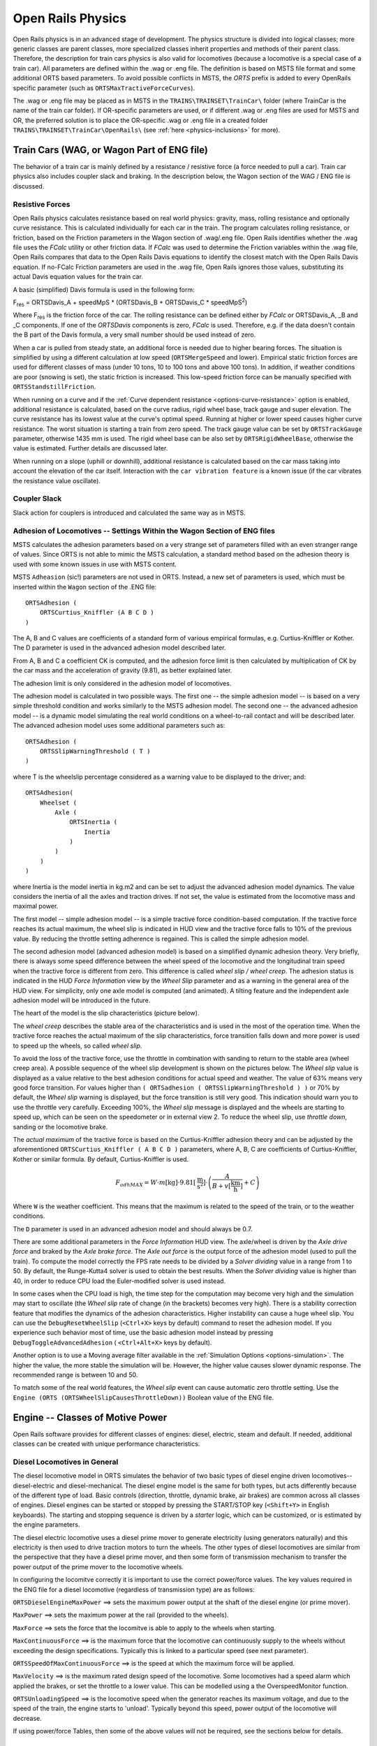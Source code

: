 .. |deg|  unicode:: U+000B0 .. DEGREE SIGN
.. |mgr|  unicode:: U+003BC .. GREEK SMALL LETTER MU
.. |rgr|  unicode:: U+003C1 .. GREEK SMALL LETTER RHO
.. _physics:

******************
Open Rails Physics
******************

Open Rails physics is in an advanced stage of development. The physics
structure is divided into logical classes; more generic classes are parent
classes, more specialized classes inherit properties and methods of their
parent class. Therefore, the description for train cars physics is also
valid for locomotives (because a locomotive is a special case of a train
car). All parameters are defined within the .wag or .eng file.  The
definition is based on MSTS file format and some additional ORTS based
parameters. To avoid possible conflicts in MSTS, the *ORTS* prefix is
added to every OpenRails specific parameter (such as
``ORTSMaxTractiveForceCurves``).

The .wag or .eng file may be placed as in MSTS in the
``TRAINS\TRAINSET\TrainCar\`` folder (where TrainCar is the name of the
train car folder). If OR-specific parameters are used, or if different
.wag or .eng files are used for MSTS and OR, the preferred solution is to
place the OR-specific .wag or .eng file in a created folder
``TRAINS\TRAINSET\TrainCar\OpenRails\`` (see :ref:`here <physics-inclusions>`
for more).

Train Cars (WAG, or Wagon Part of ENG file)
===========================================

The behavior of a train car is mainly defined by a resistance / resistive
force (a force needed to pull a car). Train car physics also includes
coupler slack and braking. In the description below, the Wagon section of
the WAG / ENG file is discussed.

Resistive Forces
----------------

Open Rails physics calculates resistance based on real world physics:
gravity, mass, rolling resistance and optionally curve resistance. This is
calculated individually for each car in the train. The program calculates
rolling resistance, or friction, based on the Friction parameters in the
Wagon section of .wag/.eng file. Open Rails identifies whether the .wag
file uses the *FCalc* utility or other friction data. If *FCalc* was used to
determine the Friction variables within the .wag file, Open Rails compares
that data to the Open Rails Davis equations to identify the closest match
with the Open Rails Davis equation. If no-FCalc Friction parameters are
used in the .wag file, Open Rails ignores those values, substituting its
actual Davis equation values for the train car.

A basic (simplified) Davis formula is used in the following form:

F\ :sub:`res` = ORTSDavis_A + speedMpS * (ORTSDavis_B + ORTSDavis_C * speedMpS\ :sup:`2`\ )

Where F\ :sub:`res` is the friction force of the car. The rolling resistance
can be defined either by *FCalc* or ORTSDavis_A, _B and _C components. If
one of the *ORTSDavis* components is zero, *FCalc* is used. Therefore, e.g.
if the data doesn't contain the B part of the Davis formula, a very small
number should be used instead of zero.

When a car is pulled from steady state, an additional force is needed due
to higher bearing forces. The situation is simplified by using a different
calculation at low speed (``ORTSMergeSpeed`` and lower). Empirical static
friction forces are used for different classes of mass (under 10 tons, 10 to 100
tons and above 100 tons). In addition, if weather conditions are poor
(snowing is set), the static friction is increased. This low-speed friction
force can be manually specified with ``ORTSStandstillFriction``.

When running on a curve and if the
:ref:`Curve dependent resistance <options-curve-resistance>` option is
enabled, additional resistance is calculated, based on the curve radius,
rigid wheel base, track gauge and super elevation. The curve resistance
has its lowest value at the curve's optimal speed. Running at higher or
lower speed causes higher curve resistance. The worst situation is
starting a train from zero speed. The track gauge value can be set by
``ORTSTrackGauge`` parameter, otherwise 1435 mm is used. The rigid wheel base
can be also set by ``ORTSRigidWheelBase``, otherwise the value is estimated.
Further details are discussed later.

When running on a slope (uphill or downhill), additional resistance is
calculated based on the car mass taking into account the elevation of the
car itself. Interaction with the ``car vibration feature`` is a known issue
(if the car vibrates the resistance value oscillate).

Coupler Slack
-------------

Slack action for couplers is introduced and calculated the same way as in
MSTS.

.. _physics-adhesion:

Adhesion of Locomotives -- Settings Within the Wagon Section of ENG files
-------------------------------------------------------------------------

MSTS calculates the adhesion parameters based on a very strange set of
parameters filled with an even stranger range of values. Since ORTS is not
able to mimic the MSTS calculation, a standard method based on the
adhesion theory is used with some known issues in use with MSTS content.

MSTS ``Adheasion`` (sic!) parameters are not used in ORTS. Instead, a new
set of parameters is used, which must be inserted within the ``Wagon``
section  of the .ENG file::

    ORTSAdhesion (
        ORTSCurtius_Kniffler (A B C D )
    )

The A, B and C values are coefficients of a standard form of various
empirical formulas, e.g. Curtius-Kniffler or Kother. The D parameter is
used in the advanced adhesion model described later.

From A, B and C a coefficient CK is computed, and the adhesion force limit
is then calculated by multiplication of CK by the car mass and the
acceleration of gravity (9.81), as better explained later.

The adhesion limit is only considered in the adhesion model of locomotives.

The adhesion model is calculated in two possible ways. The first one -- the
simple adhesion model -- is based on a very simple threshold condition and
works similarly to the MSTS adhesion model. The second one -- the advanced
adhesion model -- is a dynamic model simulating the real world conditions
on a wheel-to-rail contact and will be described later. The advanced
adhesion model uses some additional parameters such as::

    ORTSAdhesion (
        ORTSSlipWarningThreshold ( T )
    )

where T is the wheelslip percentage considered as a warning value to be
displayed to the driver; and::

    ORTSAdhesion(
        Wheelset (
            Axle (
                ORTSInertia (
                    Inertia
                )
            )
        )
    )

where Inertia is the model inertia in kg.m2 and can be set to adjust the
advanced adhesion model dynamics. The value considers the inertia of all
the axles and traction drives. If not set, the value is estimated from the
locomotive mass and maximal power.

The first model -- simple adhesion model -- is a simple tractive force
condition-based computation. If the tractive force reaches its actual
maximum, the wheel slip is indicated in HUD view and the tractive force
falls to 10% of the previous value. By reducing the throttle setting
adherence is regained. This is called the simple adhesion model.

The second adhesion model (advanced adhesion model) is based on a
simplified dynamic adhesion theory. Very briefly, there is always some
speed difference between the wheel speed of the locomotive and the
longitudinal train speed when the tractive force is different from zero.
This difference is called *wheel slip / wheel creep*. The adhesion
status is indicated in the HUD *Force Information* view by the *Wheel
Slip* parameter and as a warning in the general area of the HUD view. For
simplicity, only one axle model is computed (and animated). A tilting
feature and the independent axle adhesion model will be introduced in the
future.

The heart of the model is the slip characteristics (picture below).

.. image:: images/physics-adhesion-slip.png
   :align: center
   :scale: 70%

The *wheel creep* describes the stable area of the characteristics and is
used in the most of the operation time. When the tractive force reaches
the actual maximum of the slip characteristics, force transition falls
down and more power is used to speed up the wheels, so called *wheel
slip*.

To avoid the loss of the tractive force, use the throttle in combination
with sanding to return to the stable area (wheel creep area). A possible
sequence of the wheel slip development is shown on the pictures below. The
*Wheel slip* value is displayed as a value relative to the best adhesion
conditions for actual speed and weather. The value of 63% means very good
force transition. For values higher than ``( ORTSadhesion (
ORTSSlipWarningThreshold ) )`` or 70% by default, the *Wheel slip*
warning is displayed, but the force transition is still very good. This
indication should warn you to use the throttle very carefully. Exceeding
100%, the *Wheel slip* message is displayed and the wheels are starting
to speed up, which can be seen on the speedometer or in external view 2.
To reduce the wheel slip, use *throttle down*, sanding or the locomotive
brake.

.. |image-paw1| image:: images/physics-adhesion-wheelslip-none.png
  :width: 33%
.. |image-paw2| image:: images/physics-adhesion-wheelslip-warning.png
  :width: 33%
.. |image-paw3| image:: images/physics-adhesion-wheelslip-full.png
  :width: 33%

|image-paw1| |image-paw2| |image-paw3|

The *actual maximum* of the tractive force is based on the
Curtius-Kniffler adhesion theory and can be adjusted by the aforementioned
``ORTSCurtius_Kniffler ( A B C D )`` parameters, where A, B, C are
coefficients of Curtius-Kniffler, Kother or similar formula. By default,
Curtius-Kniffler is used.

.. math::

  F_{adhMAX} = W\cdot m\left[\mathrm{kg}\right]\cdot
  9.81\left[\mathrm{\frac{m}{s^2}}\right]\cdot\left(
  \frac{A}{B + v\left[\mathrm{\frac{km}{h}}\right]} + C\right)

Where ``W`` is the weather coefficient. This means that the maximum is
related to the speed of the train, or to the weather conditions.

The ``D`` parameter is used in an advanced adhesion model and should
always be 0.7.

There are some additional parameters in the *Force Information* HUD
view. The axle/wheel is driven by the *Axle drive force* and braked by
the *Axle brake force*. The *Axle out force* is the output force of
the adhesion model (used to pull the train). To compute the model
correctly the FPS rate needs to be divided by a *Solver dividing* value
in a range from 1 to 50. By default, the Runge-Kutta4 solver is used to
obtain the best results. When the *Solver dividing* value is higher than
40, in order to reduce CPU load the Euler-modified solver is used instead.

In some cases when the CPU load is high, the time step for the computation
may become very high and the simulation may start to oscillate (the
*Wheel slip* rate of change (in the brackets) becomes very high). There
is a stability correction feature that modifies the dynamics of the
adhesion characteristics. Higher instability can cause a huge wheel slip.
You can use the ``DebugResetWheelSlip`` (``<Ctrl+X>`` keys by default)
command to reset the adhesion model. If you experience such behavior most
of time, use the basic adhesion model instead by pressing
``DebugToggleAdvancedAdhesion`` ( ``<Ctrl+Alt+X>`` keys by default).

Another option is to use a Moving average filter available in the
:ref:`Simulation Options <options-simulation>`. The higher the value,
the more stable the simulation will be. However, the higher value causes
slower dynamic response. The recommended range is between 10 and 50.

To match some of the real world features, the *Wheel slip* event can
cause automatic zero throttle setting. Use the ``Engine (ORTS
(ORTSWheelSlipCausesThrottleDown))`` Boolean value of the ENG file.

Engine -- Classes of Motive Power
=================================

Open Rails software provides for different classes of engines: diesel,
electric, steam and default. If needed, additional classes can be created
with unique performance characteristics.

Diesel Locomotives in General
-----------------------------

The diesel locomotive model in ORTS simulates the behavior of two basic
types of diesel engine driven locomotives-- diesel-electric and
diesel-mechanical. The diesel engine model is the same for both types, but
acts differently because of the different type of load. Basic controls
(direction, throttle, dynamic brake, air brakes) are common across all
classes of engines. Diesel engines can be started or stopped by pressing
the START/STOP key (``<Shift+Y>`` in English keyboards). The starting and
stopping sequence is driven by a *starter* logic, which can be customized,
or is estimated by the engine parameters.

The diesel electric locomotive uses a diesel prime mover to generate electricity 
(using generators naturally) and this electricity is then used to drive 
traction motors to turn the wheels. The other types of diesel locomotives are 
similar from the perspective that they have a diesel prime mover, and then some 
form of transmission mechanism to transfer the power output of the prime 
mover to the locomotive wheels.

In configuring the locomitve correctly it is important to use the correct 
power/force values. The key values required in the ENG file for a diesel 
locomotive (regardless of transmission type) are as follows:

``ORTSDieselEngineMaxPower`` ==> sets the maximum power output at the 
shaft of the diesel engine (or prime mover).

``MaxPower`` ==> sets the maximum power at the rail (provided to the wheels).

``MaxForce`` ==> sets the force that the locomitve is able to apply to the 
wheels when starting. 

``MaxContinuousForce`` ==> is the maximum force that the locomotive can 
continuously supply to the wheels without exceeding the design specifications. 
Typically this is linked to a particular speed (see next parameter).

``ORTSSpeedOfMaxContinuousForce`` ==> is the speed at which the maximum force 
will be applied.

``MaxVelocity`` ==> is the maximum rated design speed of the locomotive. 
Some locomotives had a speed alarm which applied the brakes, or set the throttle 
to a lower value. This can be modelled using a the OverspeedMonitor function.

``ORTSUnloadingSpeed`` ==> is the locomotive speed when the generator reaches 
its maximum voltage, and due to the speed of the train, the engine starts 
to 'unload'. Typically beyond this speed, power output of the locomotive 
will decrease.

If using power/force Tables, then some of the above values will not be 
required, see the sections below for details.

Starting the Diesel Engine
''''''''''''''''''''''''''

To start the engine, simply press the START/STOP key once. The direction
controller must be in the neutral position (otherwise, a warning message
pops up). The engine RPM (revolutions per minute) will increase according
to its speed curve parameters (described later). When the RPM reaches 90%
of StartingRPM (67% of IdleRPM by default), the fuel starts to flow and
the exhaust emission starts as well. RPM continues to increase up to
StartingConfirmationRPM (110% of IdleRPM by default) and the demanded RPM
is set to idle. The engine is now started and ready to operate.

Stopping the Diesel Engine
''''''''''''''''''''''''''

To stop the engine, press the START/STOP key once. The direction
controller must be in the neutral position (otherwise, a warning message
pops up). The fuel flow is cut off and the RPM will start to decrease
according to its speed curve parameters. The engine is considered as fully
stopped when RPM is zero. The engine can be restarted even while it is
stopping (RPM is not zero).

Starting or Stopping Helper Diesel Engines
''''''''''''''''''''''''''''''''''''''''''

By pressing the Diesel helper START/STOP key (``<Ctrl+Y>`` on English
keyboards), the diesel engines of helper locomotives can be started or
stopped. Also consider disconnecting the unit from the multiple-unit (MU)
signals instead of stopping the engine
(see :ref:`here <driving-car-operations>`, *Toggle MU connection*).

It is also possible to operate a locomotive with the own engine off and
the helper's engine on.

ORTS Specific Diesel Engine Definition
''''''''''''''''''''''''''''''''''''''

If no ORTS specific definition is found, a single diesel engine definition
is created based on the MSTS settings. Since MSTS introduces a model
without any data crosscheck, the behavior of MSTS and ORTS diesel
locomotives can be very different. In MSTS, MaxPower is not considered in
the same way and you can get much *better* performance than expected. In
ORTS, diesel engines cannot be overloaded.

No matter which engine definition is used, the diesel engine is defined by
its load characteristics (maximum output power vs. speed) for optimal fuel
flow and/or mechanical characteristics (output torque vs. speed) for
maximum fuel flow. The model computes output power / torque according to
these characteristics and the throttle settings. If the characteristics
are not defined (as they are in the example below), they are calculated
based on the MSTS data and common normalized characteristics.

.. image:: images/physics-diesel-power.png
  :align: center
  :scale: 80%

In many cases the throttle vs. speed curve is customized because power vs.
speed is not linear. A default linear throttle vs. speed characteristics
is built in to avoid engine overloading at lower throttle settings.
Nevertheless, it is recommended to adjust the table below to get more
realistic behavior.

In ORTS, single or multiple engines can be set for one locomotive. In case
there is more than one engine, other engines act like *helper* engines
(start/stop control for helpers is ``<Ctrl+Y>`` by default). The power of
each active engine is added to the locomotive power. The number of such
diesel engines is not limited.

If the ORTS specific definition is used, each parameter is tracked and if
one is missing (except in the case of those marked with *Optional*), the
simulation falls back to use MSTS parameters.

+---------------------------------+------------------------------------+
|::                               |::                                  |
|                                 |                                    |
| Engine(                         | Engine section in eng file         |
| ...                             |                                    |
| ORTSDieselEngines ( 2           | Number of engines                  |
|   Diesel (                      |                                    |
|     IdleRPM ( 510 )             | Idle RPM                           |
|     MaxRPM ( 1250 )             | Maximal RPM                        |
|     StartingRPM ( 400 )         | Starting RPM                       |
|     StartingConfirmRPM ( 570 )  | Starting confirmation RPM          |
|     ChangeUpRPMpS ( 50 )        | Increasing change rate RPM/s       |
|     ChangeDownRPMpS ( 20 )      | Decreasing change rate RPM/s       |
|     RateOfChangeUpRPMpSS ( 5 )  | Jerk of ChangeUpRPMpS RPM/s^2      |
|     RateOfChangeDownRPMpSS ( 5 )| Jerk of ChangeDownRPMpS RPM/s^2    |
|     MaximalPower ( 300kW )      | Maximal output power               |
|     IdleExhaust ( 5 )           | Num of exhaust particles at IdleRPM|
|     MaxExhaust ( 50 )           | Num of exhaust particles at MaxRPM |
|     ExhaustDynamics ( 10 )      | Exhaust particle mult. at transient|
|     ExhaustDynamicsDown (10)    | Mult. for down transient (Optional)|
|     ExhaustColor ( 00 fe )      | Exhaust color at steady state      |
|     ExhaustTransientColor(      | Exhaust color at RPM changing      |
|         00 00 00 00)            |                                    |
|     DieselPowerTab (            | Diesel engine power table          |
|         0       0               |    RPM        Power in Watts       |
|         510     2000            |                                    |
|         520     5000            |                                    |
|         600     2000            |                                    |
|         800     70000           |                                    |
|         1000    100000          |                                    |
|         1100    200000          |                                    |
|         1200    280000          |                                    |
|         1250    300000          |                                    |
|     )                           |                                    |
|     DieselConsumptionTab (      | Diesel fuel consumption table      |
|         0       0               |  RPM   Vs consumption l/h/rpm      |
|         510     10              |                                    |
|         1250    245             |                                    |
|     )                           |                                    |
|     ThrottleRPMTab (            | Eengine RPM vs. throttle table     |
|         0   510                 |    Throttle %      Demanded RPM    |
|         5   520                 |                                    |
|         10  600                 |                                    |
|         20  700                 |                                    |
|         50  1000                |                                    |
|         75  1200                |                                    |
|         100 1250                |                                    |
|     )                           |                                    |
|     DieselTorqueTab (           | Diesel engine RPM vs. torque table |
|         0       0               |    RPM           Force in Newtons  |
|         510     25000           |                                    |
|         1250    200000          |                                    |
|     )                           |                                    |
|     MinOilPressure ( 40 )       | Min oil pressure PSI               |
|     MaxOilPressure ( 90 )       | Max oil pressure PSI               |
|     MaxTemperature ( 120 )      | Maximal temperature Celsius        |
|     Cooling ( 3 )               | Cooling 0=No cooling, 1=Mechanical,|
|                                 | 2= Hysteresis, 3=Proportional      |
|     TempTimeConstant ( 720 )    | Rate of temperature change         |
|     OptTemperature ( 90 )       | Normal temperature Celsius         |
|     IdleTemperature ( 70 )      | Idle temperature Celsius           |
|   )                             |                                    |
|   Diesel ( ... )                | The same as above, or different    |
+---------------------------------+------------------------------------+

Diesel Engine Speed Behavior
''''''''''''''''''''''''''''

The engine speed is calculated based on the RPM rate of change and its
rate of change. The usual setting and the corresponding result is shown
below. ``ChangeUpRPMpS`` means the slope of RPM, ``RateOfChangeUpRPMpSS``
means how fast the RPM approaches the demanded RPM.

.. image:: images/physics-diesel-rpm.png
  :align: center
  :scale: 80%

Fuel Consumption
''''''''''''''''

Following the MSTS model, ORTS computes the diesel engine fuel consumption
based on .eng file parameters. The fuel flow and level are indicated by
the HUD view. Final fuel consumption is adjusted according to the current
diesel power output (load).

Diesel Exhaust
''''''''''''''

The diesel engine exhaust feature can be modified as needed. The main idea
of this feature is based on the general combustion engine exhaust. When
operating in a steady state, the color of the exhaust is given by the new
ENG parameter ``engine (ORTS (Diesel (ExhaustColor)))``.

The amount of particles emitted is given by a linear interpolation of the
values of ``engine(ORTS (Diesel (IdleExhaust)))`` and ``engine(ORTS (Diesel
(MaxExhaust)))`` in the range from 1 to 50. In a transient state, the
amount of the fuel increases but the combustion is not optimal. Thus, the
quantity of particles is temporarily higher: e.g. multiplied by the value
of

``engine(ORTS (Diesel (ExhaustDynamics)))`` and displayed with the color
given by ``engine(ORTS(Diesel(ExhaustTransientColor)))``.

The format of the *color* value is (aarrggbb) where:

- aa = intensity of light;
- rr = red color component;
- gg = green color component;
- bb = blue color component;

and each component is in HEX number format (00 to ff).

Cooling System
''''''''''''''

ORTS introduces a simple cooling and oil system within the diesel engine
model. The engine temperature is based on the output power and the cooling
system output. A maximum value of 100\ |deg|\ C can be reached with no impact on
performance. It is just an indicator, but the impact on the engine's
performance will be implemented later. The oil pressure feature is
simplified and the value is proportional to the RPM. There will be further
improvements of the system later.

Diesel-Electric Locomotives
---------------------------

Diesel-electric locomotives are driven by electric traction motors
supplied by a diesel-generator set. The gen-set is the only power source
available, thus the diesel engine power also supplies auxiliaries and
other loads. Therefore, the output power will always be lower than the
diesel engine rated power.

In ORTS, the diesel-electric locomotive can use
``ORTSTractionCharacteristics`` or tables of ``ORTSMaxTractiveForceCurves``
to provide a better approximation to real world performance. If a table is
not used, the tractive force is limited by MaxForce, MaxPower and
MaxVelocity. The throttle setting is passed to the ThrottleRPMTab, where
the RPM demand is selected. The output force increases with the Throttle
setting, but the power follows maximal output power available (RPM
dependent).

Diesel-Hydraulic Locomotives
----------------------------

Diesel-hydraulic locomotives are not implemented in ORTS. However, by
using either ``ORTSTractionCharacteristics`` or ``ORTSMaxTractiveForceCurves``
tables, the desired performance can be achieved, when no gearbox is in use
and the ``DieselEngineType`` is *electric*.

Diesel-Mechanical Locomotives
-----------------------------

ORTS features a mechanical gearbox feature that mimics MSTS behavior,
including automatic or manual shifting. Some features not well described
in MSTS are not yet implemented, such as ``GearBoxBackLoadForce``,
``GearBoxCoastingForce`` and ``GearBoxEngineBraking``.

Output performance is very different compared with MSTS. The output force
is computed using the diesel engine torque characteristics to get results
that are more precise.

Electric Locomotives
====================

At the present time, diesel and electric locomotive physics calculations
use the default engine physics. Default engine physics simply uses the
MaxPower and MaxForce parameters to determine the pulling power of the
engine, modified by the Reverser and Throttle positions. The locomotive
physics can be replaced by traction characteristics (speed in mps vs.
force in Newtons) as described below.

Some OR-specific parameters are available in order to improve the realism
of the electric system.

Pantographs
-----------

The pantographs of all locomotives in a consist are triggered by
*Control Pantograph First* and *Control Pantograph Second* commands
( ``<P>`` and ``<Shift+P>`` by default ). The status of the pantographs
is indicated by the *Pantographs* value in the HUD view.

Since the simulator does not know whether the
pantograph in the 3D model is up or down, you can set some additional
parameters in order to add a delay between the time when the command to
raise the pantograph is given and when the pantograph is actually up.

In order to do this, you can write in the Wagon section of your .eng file
or .wag file (since the pantograph may be on a wagon) this optional
structure::

    ORTSPantographs(
        Pantograph(         << This is going to be your first pantograph.
            Delay( 5s )     << Example : a delay of 5 seconds
        )
        Pantograph(
            ... parameters for the second pantograph ...
        )
    )

Other parameters will be added to this structure later, such as power
limitations or speed restrictions.


3rd and 4th Pantograph
----------------------

Open Rails supports up to 4 pantographs per locomotive. If three or four 
pantographs are present, the above ORTSPantographs() block is mandatory, 
and must contain a number of Pantograph() blocks equal to the number of 
pantographs in the locomotive.
The animation names of the 3rd and 4th pantograph follow the same rules valid 
for Pantograph 2 (replacing 2 with 3 and 4).
The third panto is moved with Ctrl-P, while the fourth panto is moved with Ctrl-Shift-P.
The cabview controls must be named ORTS_PANTOGRAPH3 and ORTS_PANTOGRAPH4.

.. _physics-circuit-breaker:

Circuit breaker
---------------

The circuit breaker of all locomotives in a consist can be controlled by
*Control Circuit Breaker Closing Order*, *Control Circuit Breaker Opening Order*
and *Control Circuit Breaker Closing Authorization* commands
( ``<O>``, ``<I>`` and ``<Shift+O>`` by default ). The status of the circuit breaker
is indicated by the *Circuit breaker* value in the HUD view.

Two default behaviours are available:

- By default, the circuit breaker of the train closes as soon as power is available
  on the pantograph.
- The circuit breaker can also be controlled manually by the driver. To get this
  behaviour, put the parameter ``ORTSCircuitBreaker( Manual )`` in the Engine section
  of the ENG file.

In order to model a different behaviour of the circuit breaker,
a :ref:`scripting interface <features-scripting-cb>` is available. The script
can be loaded with the parameter ``ORTSCircuitBreaker( <name of the file> )``.

In real life, the circuit breaker does not
close instantly, so you can add a delay with the optional parameter
``ORTSCircuitBreakerClosingDelay( )`` (by default in seconds).

.. _physics-power-supply:

Power supply
------------

The power status is indicated by the *Power* value in the HUD
view.

The power-on sequence time delay can be adjusted by the optional
``ORTSPowerOnDelay( )`` value (for example: ``ORTSPowerOnDelay( 5s )``) within
the Engine section of the .eng file (value in seconds). The same delay for
auxiliary systems can be adjusted by the optional parameter
``ORTSAuxPowerOnDelay( )`` (by default in seconds).

A :ref:`scripting interface <features-scripting-eps>` to customize the behavior
of the power supply is also available.

.. _physics-steam:

Steam Locomotives
=================

General Introduction to Steam Locomotives
-----------------------------------------

Principles of Train Movement
''''''''''''''''''''''''''''

Key Points to Remember:

- Steam locomotive tractive effort must be greater than the train
  resistance forces.
- Train resistance is impacted by the train itself, curves, gradients,
  tunnels, etc.
- Tractive effort reduces with speed, and will reach a point where it
  *equals* the train resistance, and thus the train will not be able to go
  any faster.
- This point will vary as the train resistance varies due to changing
  track conditions.
- Theoretical tractive effort is determined by the boiler pressure,
  cylinder size, drive wheel diameters, and will vary between locomotives.
- Low Factors of Adhesion will cause the locomotive's driving wheels to slip.

Forces Impacting Train Movement
...............................

The steam locomotive is a heat engine which converts *heat* energy generated
through the burning of fuel, such as coal, into heat and ultimately steam.
The steam is then used to do *work* by injecting the steam into the
cylinders to drive the wheels around and move the locomotive forward. To
understand how a train will move forward, it is necessary to understand
the principal mechanical forces acting on the train. The diagram below
shows the two key forces affecting the ability of a train to move.

.. image:: images/physics-steam-forces.png
  :align: center
  :scale: 75%

The first force is the tractive effort produced by the locomotive, whilst
the second force is the resistance presented by the train. Whenever the
tractive effort is greater than the train resistance the train will
continue to move forward; once the resistance exceeds the tractive effort,
then the train will start to slow down, and eventually will stop moving
forward.

The sections below describe in more detail the forces of tractive effort
and train resistance.

Train Resistance
................

The movement of the train is opposed by a number of different forces which
are collectively grouped together to form the *train resistance*.

The main resistive forces are as follows (the first two values of
resistance are modelled through the Davis formulas, and only apply on
straight level track):

- Journal or Bearing resistance (or friction)
- Air resistance
- Gradient resistance -- trains travelling up hills will experience
  greater resistive forces then those operating on level track.
- :ref:`Curve resistance <physics-curve-resistance>` -- applies when
  the train is traveling around a curve, and will be impacted by the
  curve radius, speed, and fixed wheel base of the rolling stock.
- :ref:`Tunnel resistance <physics-tunnel-friction>` -- applies when
  a train is travelling through a tunnel.

Tractive Effort
...............

Tractive Effort is created by the action of the steam against the pistons,
which, through the media of rods, crossheads, etc., cause the wheels to
revolve and the engine to advance.

Tractive Effort is a function of mean effective pressure of the steam
cylinder and is expressed by following formula for a simple locomotive.
Geared and compound locomotives will have slightly different formula::

    TE = Cyl/2 x (M.E.P. x d2 x s) / D

Where:

- Cyl = number of cylinders
- TE = Tractive Effort (lbf)
- M.E.P. = mean effective pressure of cylinder (psi)
- D = diameter of cylinder (in)
- S = stroke of cylinder piston (in)
- D = diameter of drive wheels (in)

Theoretical Tractive Effort
...........................

To allow the comparison of different locomotives, as well as determining
their relative pulling ability, a theoretical approximate value of
tractive effort is calculated using the boiler gauge pressure and includes
a factor to reduce the value of M.E.P.

Thus our formula from above becomes::

    TE = Cyl/2 x (0.85 x BP x d2 x s) / D

Where:

- BP = Boiler Pressure (gauge pressure - psi)
- 0.85 -- factor to account for losses in the engine, typically values
  between 0.7 and 0.85 were used by different manufacturers and railway
  companies.

Factor of Adhesion
..................

The factor of adhesion describes the likelihood of the locomotive slipping
when force is applied to the wheels and rails, and is the ratio of the
starting Tractive Effort to the weight on the driving wheels of the
locomotive::

    FoA = Wd / TE

Where:

- FoA = Factor of Adhesion
- TE = Tractive Effort (lbs)
- Wd = Weight on Driving Wheels (lbs)

Typically the Factor of Adhesion should ideally be between 4.0 & 5.0 for
steam locomotives. Values below this range will typically result in
slippage on the rail.

Indicated HorsePower (IHP)
..........................

Indicated Horsepower is the theoretical power produced by a steam
locomotive. The generally accepted formula for Indicated Horsepower is::

    I.H.P. = Cyl/2 x (M.E.P. x L x A x N) / 33000

Where:

- IHP = Indicated Horsepower (hp)
- Cyl = number of cylinders
- M.E.P. = mean effective pressure of cylinder (psi)
- L = stroke of cylinder piston (ft)
- A = area of cylinder (sq in)
- N = number of cylinder piston strokes per min (NB: two piston
  strokes for every wheel revolution)

As shown in the diagram below, IHP increases with speed, until it reaches
a maximum value. This value is determined by the cylinder's ability to
maintain an efficient throughput of steam, as well as for the boiler's
ability to maintain sufficient steam generation to match the steam usage
by the cylinders.

.. image:: images/physics-steam-power.png
  :align: center
  :scale: 80%

Hauling Capacity of Locomotives
...............................

Thus it can be seen that the hauling capacity is determined by the
summation of the tractive effort and the train resistance.

Different locomotives were designed to produce different values of
tractive effort, and therefore the loads that they were able to haul would
be determined by the track conditions, principally the ruling gradient for
the section, and the load or train weight. Therefore most railway
companies and locomotive manufacturers developed load tables for the
different locomotives depending upon their theoretical tractive efforts.

The table below is a sample showing the hauling capacity of an American
(4-4-0) locomotive from the Baldwin Locomotive Company catalogue, listing
the relative loads on level track and other grades as the cylinder size,
drive wheel diameter, and weight of the locomotive is varied.

.. image:: images/physics-steam-hauling.png
  :align: center

Typically the ruling gradient is defined as the maximum uphill grade
facing a train in a particular section of the route, and this grade would
typically determine the maximum permissible load that the train could haul
in this section. The permissible load would vary depending upon the
direction of travel of the train.

Elements of Steam Locomotive Operation
''''''''''''''''''''''''''''''''''''''

A steam locomotive is a very complex piece of machinery that has many
component parts, each of which will influence the performance of the
locomotive in different ways. Even at the peak of its development in the
middle of the 20th century, the locomotive designer had at their disposal
only a series of factors and simple formulae to describe its performance.
Once designed and built, the performance of the locomotive was measured
and adjusted by empirical means, i.e. by testing and experimentation on
the locomotive. Even locomotives within the same class could exhibit
differences in performance.

A simplified description of a steam locomotive is provided below to help
understand some of the key basics of its operation.

As indicated above, the steam locomotive is a heat engine which converts
fuel (coal, wood, oil, etc.) to heat; this is then used to do work by
driving the pistons to turn the wheels. The operation of a steam
locomotive can be thought of in terms of the following broadly defined
components:

- Boiler and Fire (Heat conversion)
- Cylinder (Work done)

Boiler and Fire (Heat conversion)
.................................

The amount of work that a locomotive can do will be determined by the
amount of steam that can be produced (evaporated) by the boiler.

Boiler steam production is typically dependent upon the Grate Area, and
the Boiler Evaporation Area.

- *Grate Area* -- the amount of heat energy released by the burning of
  the fuel is dependent upon the size of the grate area, draught of air
  flowing across the grate to support fuel combustion, fuel calorific
  value, and the amount of fuel that can be fed to the fire (a human
  fireman can only shovel so much coal in an hour). Some locomotives may
  have had good sized grate areas, but were 'poor steamers' because they
  had small draught capabilities.
- *Boiler Evaporation Area* -- consisted of the part of the firebox in
  contact with the boiler and the heat tubes running through the boiler.
  This area determined the amount of heat that could be transferred to
  the water in the boiler. As a rule of thumb a boiler could produce
  approximately 12-15 lbs/h of steam per ft\ :sup:`2` of evaporation area.
- *Boiler Superheater Area* -- Typically modern steam locomotives are
  superheated, whereas older locomotives used only saturated steam.
  Superheating is the process of putting more heat into the steam
  without changing the pressure. This provided more energy in the steam
  and allowed the locomotive to produce more work, but with a reduction
  in steam and fuel usage. In other words a superheated locomotive
  tended to be more efficient then a saturated locomotive.

Cylinder (Work done)
....................

To drive the locomotive forward, steam was injected into the cylinder
which pushed the piston backwards and forwards, and this in turn rotated
the drive wheels of the locomotive. Typically the larger the drive wheels,
the faster the locomotive was able to travel.

The faster the locomotive travelled the more steam that was needed to
drive the cylinders. The steam able to be produced by the boiler was
typically limited to a finite value depending upon the design of the
boiler. In addition the ability to inject and exhaust steam from the
cylinder also tended to reach finite limits as well. These factors
typically combined to place limits on the power of a locomotive depending
upon the design factors used.

Locomotive Types
''''''''''''''''

During the course of their development, many different types of
locomotives were developed, some of the more common categories are as
follows:

- Simple -- simple locomotives had only a single expansion cycle in
  the cylinder
- Compound -- locomotives had multiple steam expansion cycles and
  typically had a high and low pressure cylinder.
- Saturated -- steam was heated to only just above the boiling point
  of water.
- Superheated -- steam was heated well above the boiling point of
  water, and therefore was able to generate more work in the locomotive.
- Geared -- locomotives were geared to increase the tractive effort
  produced by the locomotive, this however reduced the speed of
  operation of the locomotive.

Superheated Locomotives
.......................

In the early 1900s, superheaters were fitted to some locomotives. As the
name was implied a superheater was designed to raise the steam temperature
well above the normal saturated steam temperature. This had a number of
benefits for locomotive engineers in that it eliminated condensation of
the steam in the cylinder, thus reducing the amount of steam required to
produce the same amount of work in the cylinders. This resulted in reduced
water and coal consumption in the locomotive, and generally improved the
efficiency of the locomotive.

Superheating was achieved by installing a superheater element that
effectively increased the heating area of the locomotive.

Geared Locomotives
..................

In industrial type railways, such as those used in the logging industry,
spurs to coal mines were often built to very cheap standards. As a
consequence, depending upon the terrain, they were often laid with sharp
curves and steep gradients compared to normal *main line standards*.

Typical *main line* rod type locomotives couldn't be used on these lines
due to their long fixed wheelbase (coupled wheels) and their relatively
low tractive effort was no match for the steep gradients. Thus geared
locomotives found their niche in railway practice.

Geared locomotives typically used bogie wheelsets, which allowed the rigid
wheelbase to be reduced compared to that of rod type locomotives, thus
allowing the negotiation of tight curves. In addition the gearing allowed
an increase of their tractive effort to handle the steeper gradients
compared to main line tracks.

Whilst the gearing allowed more tractive effort to be produced, it also
meant that the *maximum* piston speed was reached at a lower track speed.

As suggested above, the maximum track speed would depend upon loads and
track conditions. As these types of lines were lightly laid, excessive
speeds could result in derailments, etc.

The three principal types of geared locomotives used were:

- Shay Locomotives
- Climax
- Heisler

Steam Locomotive Operation
--------------------------

To successfully drive a steam locomotive it is necessary to consider the
performance of the following elements:

- Boiler and Fire (Heat conversion )
- Cylinder (Work done)

For more details on these elements, refer to the "Elements of Steam
Locomotive Operation"

Summary of Driving Tips

- Wherever possible, when running normally, have the regulator at
  100%, and use the reverser to adjust steam usage and speed.
- Avoid jerky movements when starting or running the locomotive, thus
  reducing the chances of breaking couplers.
- When starting always have the reverser fully wound up, and open the
  regulator slowly and smoothly, without slipping the wheels.

.. _physics-steam-firing:

Open Rails Steam Functionality (Fireman)
''''''''''''''''''''''''''''''''''''''''

The Open Rails Steam locomotive functionality provides two operational
options:

- Automatic Fireman (Computer Controlled):
  In Automatic or Computer Controlled Fireman mode all locomotive
  firing and boiler management is done by Open Rails, leaving the
  player to concentrate on driving the locomotive. Only the basic
  controls such as the regulator and throttle are available to the
  player.
- Manual Fireman:
  In Manual Fireman mode all locomotive firing and boiler management
  must be done by the player. All of the boiler management and firing
  controls, such as blower, injector, fuel rate, are available to the
  player, and can be adjusted accordingly.

A full listing of the keyboard controls for use when in manual mode is
provided on the *Keyboard* tab of the Open Rails :ref:`Options <options>`
panel.

Use the keys ``<Crtl+F>`` to switch between Manual and Automatic firing
modes.

Hot or Cold Start
'''''''''''''''''

The locomotive can be started either in a hot or cold mode. Hot mode
simulates a locomotive which has a full head of steam and is ready for duty.

Cold mode simulates a locomotive that has only just had the fire raised,
and still needs to build up to full boiler pressure, before having full
power available.

This function can be selected through the Open Rails options menu on the
:ref:`Simulation <options-simulation>` tab.

Main Steam Locomotive Controls
''''''''''''''''''''''''''''''

This section will describe the control and management of the steam
locomotive based upon the assumption that the Automatic fireman is
engaged. The following controls are those typically used by the driver in
this mode of operation:

- Cylinder Cocks -- allows water condensation to be exhausted from the
  cylinders.
  (Open Rails Keys: toggle ``<C>``)
- Regulator -- controls the pressure of the steam injected into the
  cylinders.
  (Open Rails Keys: ``<D>`` = increase, ``<A>`` = decrease)
- Reverser -- controls the valve gear and when the steam is "cutoff".
  Typically it is expressed as a fraction of the cylinder stroke.
  (Open Rails Keys: ``<W>`` = increase, ``<S>`` = decrease). Continued operation
  of the W or S key will eventually reverse the direction of travel
  for the locomotive.
- Brake -- controls the operation of the brakes.
  (Open Rails Keys: ``<'>`` = increase, ``<;>`` = decrease)

Recommended Option Settings
...........................

For added realism of the performance of the steam locomotive, it is
suggested that the following settings be considered for selection in the
Open Rails options menu:

- Break couplers
- Curve speed dependent
- Curve resistance speed
- Hot start
- Tunnel resistance dependent

NB: Refer to the relevant sections of the manual for more detailed
description of these functions.

Locomotive Starting
...................

Open the cylinder cocks. They are to remain open until the engine has
traversed a distance of about an average train length, consistent with
safety.

The locomotive should always be started in full gear (reverser up as high
as possible), according to the direction of travel, and kept there for the
first few turns of the driving wheels, before adjusting the reverser.

After ensuring that all brakes are released, open the regulator
sufficiently to move the train, care should be exercised to prevent
slipping; do not open the regulator too much before the locomotive has
gathered speed. Severe slipping causes excessive wear and tear on the
locomotive, disturbance of the fire bed and blanketing of the spark
arrestor. If slipping does occur, the regulator should be closed as
appropriate, and if necessary sand applied.

Also, when starting, a slow even increase of power will allow the couplers
all along the train to be gradually extended, and therefore reduce the
risk of coupler breakages.

Locomotive Running
..................

Theoretically, when running, the regulator should always be fully open and
the speed of the locomotive controlled, as desired, by the reverser. For
economical use of steam, it is also desirable to operate at the lowest
cut-off values as possible, so the reverser should be operated at low
values, especially running at high speeds.

When running a steam locomotive keep an eye on the following key
parameters in the Heads up Display (HUD -- ``<F5>``) as they will give the driver
an indication of the current status and performance of the locomotive with
regard to the heat conversion (Boiler and Fire) and work done (Cylinder)
processes. Also bear in mind the above driving tips.

.. image:: images/driving-hud-steam.png
    :align: center
    :scale: 80%

- Direction -- indicates the setting on the reverser and the direction
  of travel. The value is in per cent, so for example a value of 50
  indicates that the cylinder is cutting off at 0.5 of the stroke.
- Throttle -- indicates the setting of the regulator in per cent.
- Steam usage -- these values represent the current steam usage per
  hour.
- Boiler Pressure -- this should be maintained close to the maximum
  working pressure of the locomotive.
- Boiler water level -- indicates the level of water in the boiler.
  Under operation in Automatic Fireman mode, the fireman should manage
  this.
- Fuel levels -- indicate the coal and water levels of the locomotive.

For information on the other parameters, such as the brakes, refer to the
relevant sections in the manual.

For the driver of the locomotive the first two steam parameters are the
key ones to focus on, as operating the locomotive for extended periods of
time with steam usage in excess of the steam generation value will result
in declining boiler pressure. If this is allowed to continue the
locomotive will ultimately lose boiler pressure, and will no longer be
able to continue to pull its load.

Steam usage will increase with the speed of the locomotive, so the driver
will need to adjust the regulator, reverser, and speed of the locomotive
to ensure that optimal steam pressure is maintained. However, a point will
finally be reached where the locomotive cannot go any faster without the
steam usage exceeding the steam generation. This point determines the
maximum speed of the locomotive and will vary depending upon load and
track conditions

The AI Fireman in Open Rails is not proactive, ie it cannot look ahead for
gradients, etc, and therefore will only add fuel to the fire once the train
is on the gradient. This reactive approach can result in a boiler pressure
drop whilst the fire is building up. Similarly if the steam usage is dropped
(due to a throttle decrease, such as approaching a station) then the fire
takes time to reduce in heat, thus the boiler pressure can become excessive.

To give the player a little bit more control over this, and to facilitate
the maintaining of the boiler pressure the following key controls have been
added to the AI Fireman function:

AIFireOn - (``<Alt+H>``) - Forces the AI fireman to start building
the fire up (increases boiler heat & pressure, etc) - typically used just
before leaving a station to maintain pressure as steam consumption increases.
This function will be turned off if AIFireOff, AIFireReset are triggered or
if boiler pressure or BoilerHeat exceeds the boiler limit.

AIFireOff - (``<Ctrl+H>``) - Forces the AI fireman to stop adding
to the fire (allows boiler heat to decrease as fire drops) - typically used
approaching a station to allow the fire heat to decrease, and thus stopping
boiler pressure from exceeding the maximum. This function will be turned off
if AIFireOn, AIFireReset are triggered or if boiler pressure or BoilerHeat
drops too low.

AIFireReset - (``<Ctrl+Alt+H>``) - turns off both of the above
functions when desired.

If theses controls are not used, then the AI fireman operates in the same
fashion as previously.

Steam Boiler Heat Radiation Loss
''''''''''''''''''''''''''''''''

A certain amount of heat is lost from the boiler of a steam locomotive. An 
uninsulated boiler could lose a lot of heat and this impacts on the 
performance of the locomotive, hence boilers were insulated to reduce the 
heat losses.

The amount of heat lost will be dependent upon the exposed surface area of 
the boiler, the difference in temperature between the boiler and the ambient 
temperature. The amount of heat lost will also increase as the speed of the 
locomotive increases.

OR models the heat loss from a boiler with some standard default settings, 
however the model can be customised to suit the locomotive by adjusting the 
following settings.

- ``ORTSBoilerSurfaceArea`` - Surface area of the boiler / fire box that impacts heat loss. Default UoM - (ft\ :sup:`2`)

- ``ORTSFractionBoilerInsulated`` - Fraction of boiler surface area covered by insulation (less then 1)

- ``ORTSHeatCoefficientInsulation`` - Thermal conduction coefficient. Default UoM - (BTU / (ft\ :sup:`2` / hr.) / (1 (in. / F)) 

Steam Boiler Blowdown
'''''''''''''''''''''
Over time as steam is evaporated from the boiler a concentration of impurities 
will build up in the boiler. The boiler blowdown valve was used to remove these 
sediments from the boiler which could impact its efficiency. Depending upon the 
quality of the feed water used in the boiler, blowdown could be needed regularly 
when the locomotive was in operation.

The blowdown valve can be operated by toggling the ``<Shft+C>`` keys onn and off. 
Alternatively a cab control can be set up by using the ``<ORTS_BLOWDOWN_VALVE ( x, y, z )>``.

A special steam effect can also be added. See the section on steam effects.

Steam Locomotive Carriage Steam Heat Modelling
''''''''''''''''''''''''''''''''''''''''''''''

Overview
........

In the early days of steam, passenger carriages were heated by fire burnt
in stoves within the carriage, but this type of heating proved to be
dangerous, as on a number of occasions the carriages actually caught fire
and burnt.

A number of alternative heating systems were adopted as a safer replacement.

The Open Rails Model is based upon a direct steam model, ie one that has
steam pipes installed in each carriage, and pumps steam into each car to
raise the internal temperature in each car.

The heat model in each car is represented by Figure 1 below. The key
parameters influencing the operation of the model are the values of tc,
to, tp, which represent the temperature within the carriage, ambient
temperature outside the carriage, and the temperature of the steam pipe
due to steam passing through it.

As shown in the figure the heat model has a number of different elements
as follows:

.. figure:: images/physics-steam-passenger-car.png
    :align: right
    :scale: 95%

    Heat Model for Passenger Car

i.   *Internal heat mass* -- the air mass in the carriage (represented
     by cloud) is heated to temperature that is comfortable to the
     passengers. The energy required to maintain the temperature will
     be determined the volume of the air in the carriage
ii.  *Heat Loss -- Transmission* -- over time heat will be lost through
     the walls, roof, and floors of the carriage (represented by
     outgoing orange arrows), this heat loss will reduce the
     temperature of the internal air mass.
iii. *Heat Loss -- Infiltration* -- also over time as carriage doors are
     opened and closed at station stops, some cooler air will enter the
     carriage (represented by ingoing blue arrows), and reduce the
     temperature of the internal air mass.
iv.  *Steam Heating* -- to offset the above heat losses, steam was piped
     through each of the carriages (represented by circular red arrows).
     Depending upon the heat input from the steam pipe, the temperature
     would be balanced by offsetting the steam heating against the heat
     losses.

Carriage Heating Implementation in Open Rails
.............................................

Steam heating can be set up on steam locomotives, or on diesels with steam 
heating boilers, or alternatively with special cars that had steam heating 
boilers installed in them.

To enable steam heating to work in Open Rails the following parameter must
be included in the engine section of the steam locomotive ENG File::

    MaxSteamHeatingPressure( x )

Where: x = maximum steam pressure in the heating pipe -- should not exceed
100 psi

If the above parameter is added to the locomotive, then an extra line will
appear in the extended HUD to show the temperature in the train, and the
steam heating pipe pressure, etc.

Steam heating will only work if there are passenger cars attached to the
locomotive, or cars that have been set as requiring heating.

Warning messages will be displayed if the temperature inside the carriage
drops below the temperature limits.

The player can control the train temperature by using the following
controls:

- ``<Alt+U>`` -- increase steam pipe pressure (and hence train temperature)
- ``<Alt+D>`` -- decrease steam pipe pressure (and hence train temperature)

The steam heating control valve can be configured by adding an engine controller
called ``ORTSSteamHeat ( w, x, y, z)``. It should be configured as a standard
4 value controller.

The primary purpose of this model is to calculate steam usage for the heating, 
and in the case of a steam locomotive this will reduce available steam for the 
locomotive to use. Water and fuel usage in producing the heat will also result 
in the mass of the locomotive or steam heating van to be reduced.

It should be noted that the impact of steam heating will vary depending
upon the season, length of train, etc.

A set of standard default parameters are included in Open Rails which will allow 
steam heating to work once the above changes have been implemented.

For those who would like to customise the steam heating the following parameters 
which can be inserted in the wagon file section can be adjusted as follows.

The passenger (or other heated cars) can be adjusted with the following parameters:

- ``ORTSHeatingWindowDeratingFactor`` - is the fraction of the car side that is occupied by windows.

- ``ORTSHeatingCompartmentTemperatureSet`` - is the temperature that the car thermostat is set to.

- ``ORTSHeatingCompartmentPipeAreaFactor`` - is a factor that adjusts the heating area of the steam heater in the passenger compartment.

- ``ORTSHeatingTrainPipeOuterDiameter`` - outer diameter of the main steam pipe that runs the length of the train.

- ``ORTSHeatingTrainPipeInnerDiameter`` - inner diameter of the main steam pipe that runs the length of the train.

- ``ORTSHeatingConnectingHoseOuterDiameter`` - outer diameter of the connecting hose between carriages.

- ``ORTSHeatingConnectingHoseInnerDiameter`` - inner diameter of the connecting hose between carriages.


For diesel locomotives or steam heating boiler vans the following parameters can be used 
to set the parameters of the steam heating boiler:

- ``ORTSWagonSpecialType`` - can be used to indicate whether the car is a boiler van (set = HeatingBoiler), or if the car is heated (set = Heated).

- ``ORTSHeatingBoilerWaterUsage`` - is the water usage for the steam heating boiler, and is a table with a series of x and y parameters, where x = steam usage (lb/hr) and y = water usage (g-uk/hr).

- ``ORTSHeatingBoilerFuelUsage`` - is the fuel usage for the steam heating boiler, and is a table with a series of x and y parameters, where x = steam usage (lb/hr) and y = fuel usage (g-uk/hr).

- ``ORTSHeatingBoilerWaterTankCapacity`` - is the feed water tank capacity for the steam boiler.

- ``ORTSHeatingBoilerFuelTankCapacity`` - is the fuel tank capacity for the steam boiler. Applies to steam heating boiler cars only. 


Special effects can also be added to support the steam heating model, see the section 
:ref:`Special Visual Effects for Locomotives or Wagons <visual-effects>` for more information.


Steam Locomotives -- Physics Parameters for Optimal Operation
-------------------------------------------------------------

Required Input ENG and WAG File Parameters
''''''''''''''''''''''''''''''''''''''''''

The OR Steam Locomotive Model (SLM) should work with default MSTS files;
however optimal performance will only be achieved if the following
settings are applied within the ENG file. **The following list only
describes the parameters associated with the SLM, other parameters such as
brakes, lights, etc. still need to be included in the file.**
As always, make sure that you keep a backup of the original MSTS file.

Open Rails has been designed to do most of the calculations for the
modeler, and typically only the key parameters are required to be included
in the ENG or WAG file. The parameters shown in the *Locomotive
performance Adjustments* section should be included only where a specific
performance outcome is required, since *default* parameters should provide
a satisfactory result.

When creating and adjusting ENG or WAG files, a series of tests should be
undertaken to ensure that the performance matches the actual real-world
locomotive as closely as possible. For further information on testing, as
well as some suggested test tools, go to `this site
<http://coalstonewcastle.com.au/physics/>`_.

**NB: These parameters are subject to change as Open Rails continues to
develop.**

Notes:

- New -- parameter names starting with *ORTS* means added as part of
  OpenRails development
- Existing -- parameter names not starting with *ORTS* are original
  in MSTS or added through MSTS BIN

Possible Locomotive Reference Info:

i.   `Steam Locomotive Data
     <http://orion.math.iastate.edu/jdhsmith/term/slindex.htm>`_
ii.  `Example Wiki Locomotive Data
     <http://en.wikipedia.org/wiki/SR_Merchant_Navy_class>`_
iii. `Testing Resources for Open Rails Steam Locomotives
     <http://coalstonewcastle.com.au/physics/>`_

.. |-| unicode:: U+00AD .. soft hyphen
  :trim:

+-----------------------------------------------------------+-------------------+-------------------+-------------------+
|Parameter                                                  |Description        |Recommended Units  |Typical Examples   |
+===========================================================+===================+===================+===================+
|**General Information (Engine section)**                                                                               |
+-----------------------------------------------------------+-------------------+-------------------+-------------------+
|ORTS |-| Steam |-| Locomotive |-| Type ( x )               |Describes the      |Simple,            || (Simple)         |
|                                                           |type of            |Compound,          || (Compound)       |
|                                                           |locomotive         |Geared             || (Geared)         |
+-----------------------------------------------------------+-------------------+-------------------+-------------------+
|Wheel |-| Radius ( x )                                     |Radius of drive    |Distance           || (0.648m)         |
|                                                           |wheels             |                   || (36in)           |
+-----------------------------------------------------------+-------------------+-------------------+-------------------+
|Max |-| Steam |-| Heating |-| Pressure ( x )               |Max pressure       |Pressure,          |(80psi)            |
|                                                           |in steam heating   |NB:                |                   |
|                                                           |system for         |normally           |                   |
|                                                           |passenger carriages|< 100 psi          |                   |
+-----------------------------------------------------------+-------------------+-------------------+-------------------+
|**Boiler Parameters (Engine section)**                                                                                 |
+-----------------------------------------------------------+-------------------+-------------------+-------------------+
|ORTS |-| Steam |-| Boiler |-| Type ( x )                   |Describes the type |Saturated,         || (Saturated)      |
|                                                           |of boiler          |Superheated        || (Superheated)    |
+-----------------------------------------------------------+-------------------+-------------------+-------------------+
|Boiler |-| Volume ( x )                                    |Volume of boiler.  |Volume,            |("220*(ft^3)")     |
|                                                           |This parameter     |where an           |("110*(m^3)")      |
|                                                           |is not overly      |act. value         |                   |
|                                                           |critical.          |is n/a, use        |                   |
|                                                           |                   |approx.            |                   |
|                                                           |                   |EvapArea /         |                   |
|                                                           |                   |8.3                |                   |
+-----------------------------------------------------------+-------------------+-------------------+-------------------+
|ORTS |-| Evaporation |-| Area ( x )                        |Boiler evaporation |Area               |("2198*(ft^2)")    |
|                                                           |area               |                   |("194*(m^2)")      |
+-----------------------------------------------------------+-------------------+-------------------+-------------------+
|Max |-| Boiler |-| Pressure ( x )                          |Max boiler working |Pressure           || (200psi)         |
|                                                           |pressure (gauge)   |                   || (200kPa)         |
+-----------------------------------------------------------+-------------------+-------------------+-------------------+
|ORTS |-| Superheat |-| Area ( x )                          |Superheating       |Area               |("2198*(ft^2)")    |
|                                                           |heating area       |                   |("194*(m^2)" )     |
+-----------------------------------------------------------+-------------------+-------------------+-------------------+
|**Locomotive Tender Info (Engine section)**                                                                            |
+-----------------------------------------------------------+-------------------+-------------------+-------------------+
|Max |-| Tender |-| Water |-| Mass ( x )                    |Water in tender    |Mass               || (36500lb)        |
|                                                           |                   |                   || (16000kg)        |
+-----------------------------------------------------------+-------------------+-------------------+-------------------+
|Max |-| Tender |-| Coal |-| Mass ( x )                     |Coal in tender     |Mass               || (13440lb)        |
|                                                           |                   |                   || (6000kg)         |
+-----------------------------------------------------------+-------------------+-------------------+-------------------+
|Is |-| Tender |-| Required ( x )                           |Locomotive Requires|0 = No,            || (0)              |
|                                                           |a tender           |1 = Yes            || (1)              |
+-----------------------------------------------------------+-------------------+-------------------+-------------------+
|**Fire (Engine section)**                                                                                              |
+-----------------------------------------------------------+-------------------+-------------------+-------------------+
|ORTS |-| Grate |-| Area ( x )                              |Locomotive fire    |Area               |("2198*(ft^2)")    |
|                                                           |grate area         |                   |("194*(m^2)")      |
+-----------------------------------------------------------+-------------------+-------------------+-------------------+
|ORTS |-| Fuel |-| Calorific ( x )                          |Calorific value    |For coal use       |(13700btu/lb)      |
|                                                           |of fuel            |13700 btu/lb       |(33400kj/kg)       |
+-----------------------------------------------------------+-------------------+-------------------+-------------------+
|ORTS |-| Steam |-| Fireman |-| Max |-| Possible |-|        |Maximum fuel rate  |Use as def:        |                   |
|Firing |-| Rate ( x )                                      |that fireman can   |UK:3000lb/h        |(4200lb/h)         |
|                                                           |shovel in an hour. |US:5000lb/h        |                   |
|                                                           |(Mass Flow)        |AU:4200lb/h        |(2000kg/h)         |
+-----------------------------------------------------------+-------------------+-------------------+-------------------+
|Steam |-| Fireman |-| Is |-| Mechanical |-| Stoker ( x )   |Mechanical stoker =|Boolean,           |( 1 )              |
|                                                           |large rate of coal |0=no-stoker        |                   |
|                                                           |feed               |1=stoker           |                   |
+-----------------------------------------------------------+-------------------+-------------------+-------------------+
|**Steam Cylinder (Engine section)**                                                                                    |
+-----------------------------------------------------------+-------------------+-------------------+-------------------+
|Num |-| Cylinders ( x )                                    |Number of steam    |Boolean            |( 2 )              |
|                                                           |cylinders          |                   |                   |
+-----------------------------------------------------------+-------------------+-------------------+-------------------+
|Cylinder |-| Stroke ( x )                                  |Length of cylinder |Distance           || (26in)           |
|                                                           |stroke             |                   || (0.8m)           |
+-----------------------------------------------------------+-------------------+-------------------+-------------------+
|Cylinder |-| Diameter ( x )                                |Cylinder diameter  |Distance           || (21in)           |
|                                                           |                   |                   || (0.6m)           |
+-----------------------------------------------------------+-------------------+-------------------+-------------------+
|LP |-| Num |-| Cylinders ( x )                             |Number of steam LP |Boolean            |( 2 )              |
|                                                           |cylinders (compound|                   |                   |
|                                                           |locomotive only)   |                   |                   |
+-----------------------------------------------------------+-------------------+-------------------+-------------------+
|LP |-| Cylinder |-| Stroke ( x )                           |LP cylinder stroke |Distance           || (26in)           |
|                                                           |length (compound   |                   || (0.8m)           |
|                                                           |locomotive only)   |                   |                   |
+-----------------------------------------------------------+-------------------+-------------------+-------------------+
|LP |-| Cylinder |-| Diameter ( x )                         |Diameter of LP     |Distance           || (21in)           |
|                                                           |cylinder (compound |                   || (0.6m)           |
|                                                           |locomotive only)   |                   |                   |
+-----------------------------------------------------------+-------------------+-------------------+-------------------+
|**Friction (Wagon section)**                                                                                           |
+-----------------------------------------------------------+-------------------+-------------------+-------------------+
|ORTS |-| Davis_A ( x )                                     |Journal or roller  |N, lbf.            || (502.8N)         |
|                                                           |bearing +          |Use FCalc          || (502.8lb)        |
|                                                           |mechanical friction|to calculate       |                   |
+-----------------------------------------------------------+-------------------+-------------------+-------------------+
|ORTS |-| Davis_B ( x )                                     |Flange friction    |Nm/s,              |(1.5465Nm/s)       |
|                                                           |                   |lbf/mph.           |(1.5465lbf/mph)    |
|                                                           |                   |Use FCalc          |                   |
+-----------------------------------------------------------+-------------------+-------------------+-------------------+
|ORTS |-| Davis_C ( x )                                     |Air resistance     |Nm/s^2,            |(1.43Nm/s^2)       |
|                                                           |friction           |lbf/mph^2          |(1.43lbf/mph^2)    |
|                                                           |                   |Use FCalc          |                   |
+-----------------------------------------------------------+-------------------+-------------------+-------------------+
|ORTS |-| Bearing |-| Type ( x )                            |Bearing type,      || Roller,          |( Roller )         |
|                                                           |defaults to        || Friction,        |                   |
|                                                           |Friction           || Low              |                   |
|                                                           |                   |                   |                   |
+-----------------------------------------------------------+-------------------+-------------------+-------------------+
|**Friction (Engine section)**                                                                                          |
+-----------------------------------------------------------+-------------------+-------------------+-------------------+
|ORTS |-| Drive |-| Wheel |-| Weight ( x )                  |Total weight on the|Mass,              |(2.12t)            |
|                                                           |locomotive driving |Leave out if       |                   |
|                                                           |wheels             |unknown            |                   |
+-----------------------------------------------------------+-------------------+-------------------+-------------------+
|**Curve Speed Limit (Wagon section)**                                                                                  |
+-----------------------------------------------------------+-------------------+-------------------+-------------------+
|ORTS |-| Unbalanced |-| Super |-| Elevation ( x )          |Determines the     |Distance,          |  (3in)            |
|                                                           |amount of Cant     |Leave out if       |  (0.075m)         |
|                                                           |Deficiency applied |unknown            |                   |
|                                                           |to carriage        |                   |                   |
+-----------------------------------------------------------+-------------------+-------------------+-------------------+
|ORTS |-| Track |-| Gauge( x )                              |Track gauge        |Distance,          || (4ft 8.5in)      |
|                                                           |                   |Leave out if       || ( 1.435m )       |
|                                                           |                   |unknown            || ( 4.708ft)       |
+-----------------------------------------------------------+-------------------+-------------------+-------------------+
|Centre |-| Of |-| Gravity ( x, y, z )                      |Defines the centre |Distance,          || (0m, 1.8m, 0m)   |
|                                                           |of gravity of a    |Leave out if       || (0ft, 5.0ft, 0ft)|
|                                                           |locomotive or wagon|unknown            |                   |
+-----------------------------------------------------------+-------------------+-------------------+-------------------+
|**Curve Friction (Wagon section)**                                                                                     |
+-----------------------------------------------------------+-------------------+-------------------+-------------------+
|ORTS |-| Rigid |-| Wheel |-| Base ( x )                    |Rigid wheel base of|Distance,          || (5ft 6in)        |
|                                                           |vehicle            |Leave out if       || (3.37m)          |
|                                                           |                   |unknown            |                   |
+-----------------------------------------------------------+-------------------+-------------------+-------------------+
|**Locomotive Gearing (Engine section -- Only required if locomotive is geared)**                                       |
+-----------------------------------------------------------+-------------------+-------------------+-------------------+
|ORTS |-| Steam |-| Gear |-| Ratio ( a, b )                 |Ratio of gears     |Numeric            |(2.55, 0.0)        |
+-----------------------------------------------------------+-------------------+-------------------+-------------------+
|ORTS |-| Steam |-| Max |-| Gear |-| Piston |-| Rate ( x )  |Max speed of piston|ft/min             |( 650 )            |
|                                                           |                   |                   |                   |
+-----------------------------------------------------------+-------------------+-------------------+-------------------+
|ORTS |-| Steam |-| Gear |-| Type ( x )                     |Fixed gearing or   |Fixed,             || (Fixed)          |
|                                                           |selectable gearing |Select             || (Select)         |
+-----------------------------------------------------------+-------------------+-------------------+-------------------+
|**Locomotive Performance Adjustments (Engine section -- Optional, for experienced modellers)**                         |
+-----------------------------------------------------------+-------------------+-------------------+-------------------+
|ORTS |-| Boiler |-| Evaporation |-| Rate ( x )             |Multipl. factor for|Be       tween     |(15.0)             |
|                                                           |adjusting maximum  |10--15,            |                   |
|                                                           |boiler steam output|Leave out if       |                   |
|                                                           |                   |not used           |                   |
+-----------------------------------------------------------+-------------------+-------------------+-------------------+
|ORTS |-| Burn |-| Rate ( x, y )                            |Tabular input: Coal|x -- lbs,          |                   |
|                                                           |combusted (y) to   |y -- kg,           |                   |
|                                                           |steam generated (x)|series of x        |                   |
|                                                           |                   |& y values.        |                   |
|                                                           |                   |Leave out if       |                   |
|                                                           |                   |unused             |                   |
+-----------------------------------------------------------+-------------------+-------------------+-------------------+
|ORTS |-| Cylinder |-| Efficiency |-| Rate ( x )            |Multipl. factor for|Un       limited,  |(1.0)              |
|                                                           |steam cylinder     |Leave out if       |                   |
|                                                           |(force) output     |unused             |                   |
+-----------------------------------------------------------+-------------------+-------------------+-------------------+
|ORTS |-| Boiler |-| Efficiency (x, y)                      |Tabular input:     |x --               |                   |
|                                                           |boiler efficiency  |lbs/ft2/h,         |                   |
|                                                           |(y) to coal        |series of x        |                   |
|                                                           |combustion (x)     |& y values.        |                   |
|                                                           |                   |Leave out if       |                   |
|                                                           |                   |unused             |                   |
+-----------------------------------------------------------+-------------------+-------------------+-------------------+
|ORTS |-| Cylinder |-| Exhaust |-| Open ( x )               |Point at which the |Between            |(0.1)              |
|                                                           |cylinder exhaust   |0.1--0.95,         |                   |
|                                                           |port opens         |Leave out if       |                   |
|                                                           |                   |unused             |                   |
+-----------------------------------------------------------+-------------------+-------------------+-------------------+
|ORTS |-| Cylinder |-| Port |-| Opening ( x )               |Size of cylinder   |Between            |(0.085)            |
|                                                           |port opening       |0.05--0.12,        |                   |
|                                                           |                   |Leave out if       |                   |
|                                                           |                   |unused             |                   |
+-----------------------------------------------------------+-------------------+-------------------+-------------------+
|ORTS |-| Cylinder |-| Initial |-| Pressure |-|             |Tabular input:     |x -- rpm,          |                   |
|Drop ( x, y )                                              |wheel speed (x) to |series of x        |                   |
|                                                           |pressure drop      |& y values.        |                   |
|                                                           |factor (y)         |Leave out if       |                   |
|                                                           |                   |unused             |                   |
+-----------------------------------------------------------+-------------------+-------------------+-------------------+
|ORTS |-| Cylinder |-| Back |-| Pressure ( x, y )           |Tabular input: Loco|x -- hp,           |                   |
|                                                           |indicated power (x)|y -- psi(g),       |                   |
|                                                           |to backpressure (y)|series of x        |                   |
|                                                           |                   |& y values.        |                   |
|                                                           |                   |Leave out if       |                   |
|                                                           |                   |unused             |                   |
+-----------------------------------------------------------+-------------------+-------------------+-------------------+

.. _visual-effects:

`Special Visual Effects for Locomotives or Wagons`
--------------------------------------------------
Steam exhausts on a steam locomotive, and other special visual effects can be modelled in OR by defining
appropriate visual effects in the ``SteamSpecialEffects`` section of the steam locomotive ENG file, the
``DieselSpecialEffects`` section of the diesel locomotive ENG file, or the ``SpecialEffects`` section
of a relevant wagon (including diesel, steam or electric locomotives.

OR supports the following special visual effects in a steam locomotive:

- Steam cylinders (named ``CylindersFX`` and ``Cylinders2FX``) -- two effects
  are provided which will represent the steam exhausted when the steam
  cylinder cocks are opened.  Two effects are provided to represent the steam
  exhausted at the front and rear of each piston stroke. These effects will
  appear whenever the cylinder cocks are opened, and there is sufficient
  steam pressure at the cylinder to cause the steam to exhaust, typically the
  regulator is open (> 0%).
- Stack (named ``StackFX``) -- represents the smoke stack emissions. This
  effect will appear all the time in different forms depending upon the firing
  and steaming conditions of the locomotive.
- Compressor (named ``CompressorFX``) -- represents a steam leak from the air
  compressor. Will only appear when the compressor is operating.
- Generator (named ``GeneratorFX``) -- represents the emission from the
  turbo-generator of the locomotive. This effect operates continually. If a
  turbo-generator is not fitted to the locomotive it is recommended that this
  effect is left out of the effects section which will ensure that it is not
  displayed in OR.
- Safety valves (named ``SafetyValvesFX``) -- represents the discharge of the
  steam valves if the maximum boiler pressure is exceeded. It will appear
  whenever the safety valve operates.
- Whistle (named ``WhistleFX``) -- represents the steam discharge from the
  whistle.
- Injectors (named ``Injectors1FX`` and ``Injectors2FX``) -- represents the
  steam discharge from the steam overflow pipe of the injectors. They will
  appear whenever the respective injectors operate.
- Boiler blowdown valves (named ``BlowdownFX``) -- represents the discharge of the
  steam boiler blowdown valve. It will appear whenever the blowdown valve operates.

OR supports the following special visual effects in a diesel locomotive:

- Exhaust (named ``Exhaustnumber``) -- is a diesel exhaust. Multiple exhausts can
  be defined, simply by adjusting the numerical value of the number after the key
  word exhaust.

OR supports the following special visual effects in a wagon (also the wagon section of
an ENG file):

- Steam Heating Boiler (named ``HeatingSteamBoilerFX``) -- represents the exhaust for
  a steam heating boiler. Typically this will be set up on a diesel or electric train
  as steam heating was provided directly from a steam locomotive.

- Wagon Generator (named ``WagonGeneratorFX``) -- represents the exhaust for a generator.
  This generator was used to provide additional auxiliary power for the train, and
  could have been used for air conditioning, heating lighting, etc.

- Wagon Smoke (named ``WagonSmokeFX``) -- represents the smoke coming from say a wood fire. This might have been a heating unit located in the guards van of the train.

- Heating Hose (named ``HeatingHoseFX``) -- represents the steam escaping from a steam pipe connection between wagons.

- Heating Compartment Steam Trap (named ``HeatingCompartmentSteamTrapFX``) -- represents the steam escaping from the steam trap under a passenger compartment.

- Heating Main Pipe Steam Trap (named ``HeatingMainPipeSteamTrapFX``) -- represents the steam escaping from a steam trap in the main steam pipe running under the passenger car.

NB: If a steam effect is not defined in the ``SteamSpecialEffects``,  ``DieselSpecialEffects``, or the
``SpecialEffects`` section of an ENG/WAG file, then it will not be displayed  in the simulation.
Similarly if any of the co-ordinates are zero, then the effect will not be displayed.

Each effect is defined by inserting a code block into the ENG/WAG file similar to
the one shown below::

    CylindersFX (
        -1.0485 1.0 2.8
        -1  0  0
        0.1
    )

The code block consists of the following elements:

- Effect name -- as described above,
- Effect location on the locomotive (given as an x, y, z offset in metres
  from the origin of the wagon shape)
- Effect direction of emission (given as a normal x, y and z)
- Effect nozzle width (in metres)

Auxiliary Water Tenders
-----------------------

To increase the water carrying capacity of a steam locomotive, an *auxiliary tender* (or as known in Australia as a water gin) would sometimes be coupled to the locomotive. This auxiliary tender would provide additional water to the locomotive tender via connecting pipes.

Typically, if the connecting pipes were opened between the locomotive tender and the auxiliary tender, the water level in the two vehicles would equalise at the same height.

To implement this feature in Open Rails, a suitable water carrying vehicle needs to have the following parameter included in the WAG file.

``ORTSAuxTenderWaterMass ( 70000lb )`` The units of measure are in mass.

When the auxiliary tender is coupled to the locomotive the *tender* line in the LOCOMOTIVE INFORMATION HUD will show the two tenders and the water capacity of each. Water (C) is the combined water capacity of the two tenders, whilst Water (T) shows the water capacity of the  locomotive tender, and Water (A) the capacity of the auxiliary tender (as shown below).

.. image:: images/aux_water_tender_hud.png
  :align: center
  :scale: 100%

To allow the auxiliary tender to be filled at a water fuelling point, a water freight animation will be need to be added to the WAG file as well. (Refer to *Freight Animations* for more details).



Engines -- Multiple Units in Same Consist or AI Engines
=======================================================

In an OR player train one locomotive is controlled by the player, while
the other units are controlled by default by the train's MU (multiple
unit) signals for braking and throttle position, etc. The
player-controlled locomotive generates the MU signals which are passed
along to every unit in the train. For AI trains, the AI software directly
generates the MU signals, i.e. there is no player-controlled locomotive.
In this way, all engines use the same physics code for power and friction.

This software model will ensure that non-player controlled engines will
behave exactly the same way as player controlled ones.

.. _physics-braking:

Open Rails Braking
==================

Open Rails software has implemented its own braking physics in the
current release. It is based on the Westinghouse 26C and 26F air brake
and controller system. Open Rails braking will parse the type of braking
from the .eng file to determine if the braking physics uses passenger or
freight standards, self-lapping or not. This is controlled within the
Options menu as shown in :ref:`General Options <options-general>` above.

Selecting :ref:`Graduated Release Air Brakes <options-general>` in *Menu >
Options* allows partial release of the brakes. Some 26C brake valves have a
cut-off valve that has three positions: passenger, freight and cut-out. Checked
is equivalent to passenger standard and unchecked is equivalent to freight
standard.

The *Graduated Release Air Brakes* option controls two different features.
If the train brake controller has a self-lapping notch and the *Graduated
Release Air Brakes* box is checked, then the amount of brake pressure can
be adjusted up or down by changing the control in this notch. If the
*Graduated Release Air Brakes* option is not checked, then the brakes can
only be increased in this notch and one of the release positions is
required to release the brakes.

Another capability controlled by the *Graduated Release Air Brakes*
checkbox is the behavior of the brakes on each car in the train. If the
*Graduated Release Air Brakes* box is checked, then the brake cylinder
pressure is regulated to keep it proportional to the difference between
the emergency reservoir pressure and the brake pipe pressure. If the
*Graduated Release Air Brakes* box is not checked and the brake pipe
pressure rises above the auxiliary reservoir pressure, then the brake
cylinder pressure is released completely at a rate determined by the
retainer setting.

The following brake types are implemented in OR:

- Vacuum single
- Air single-pipe
- Air twin-pipe
- EP (Electro-pneumatic)
- Single-transfer-pipe (air and vacuum)

The operation of air single-pipe brakes is described in general below.

The auxiliary reservoir needs to be charged by the brake pipe and,
depending on the WAG file parameters setting, this can delay the brake
release. When the *Graduated Release Air Brakes* box is not checked, the
auxiliary reservoir is also charged by the emergency reservoir (until
both are equal and then both are charged from the pipe). When the
*Graduated Release Air Brakes* box is checked, the auxiliary reservoir is
only charged from the brake pipe. The Open Rails software implements it
this way because the emergency reservoir is used as the source of the
reference pressure for regulating the brake cylinder pressure.

The end result is that you will get a slower release when the *Graduated
Release Air Brakes* box is checked. This should not be an issue with two
pipe air brake systems because the second pipe can be the source of air
for charging the auxiliary reservoirs.

Open Rails software has modeled most of this graduated release car brake
behavior based on the 26F control valve, but this valve is designed for
use on locomotives. The valve uses a control reservoir to maintain the
reference pressure and Open Rails software simply replaced the control
reservoir with the emergency reservoir.

Increasing the :ref:`Brake Pipe Charging Rate <options-brake-pipe-charging>`
(psi/s) value controls the charging rate. Increasing the value will reduce the
time required to recharge the train; while decreasing the value will slow the
charging rate. However, this might be limited by the train brake controller
parameter settings in the ENG file. The brake pipe pressure cannot go up faster
than that of the equalization reservoir.

The default value, 21, should cause the recharge time from a full set to
be about 1 minute for every 12 cars. If the *Brake Pipe Charging Rate*
(psi/s) value is set to 1000, the pipe pressure gradient features
will be disabled and will also disable some but not all of the other new
brake features.

Brake system charging time depends on the train length as it should, but
at the moment there is no modeling of main reservoirs and compressors.

.. _physics-hud-brake:

Brake Shoe Adhesion
-------------------

The braking of a train is impacted by the following two types of adhesion (friction coefficients):

- **Brakeshoe** -- the coefficient of friction of the brakeshoe varies due to the type of brake shoe, and the speed of the wheel increases. Typically older cast iron brake shoes had lower friction coefficients then more modern composite brakeshoes.

- **Wheel** -- the adhesion or friction coefficient between the wheel and the rail will also vary with different conditions, such as whether the track was dry or wet, and will also vary with the speed of rotation of the wheel.

Thus a train traveling at high speed will have lower brake shoe adhesion, which means that the train will take a longer time to stop (or alternatively more force needs to be applied to the brakeshoe to achieve the same slowing effect of the wheel, as at slower speeds). Traveling at high speeds may also result in insufficient force being available to stop the train, and therefore under some circumstances the train may become uncontrollable (unstoppable) or *runaway* on steep falling gradients.

Conversely if too much force is applied to the brakeshoe, then the wheel could *lock up*, and this could result in the wheel slipping along the rail once the *adhesive force* (wagon weight x coefficient of friction) of the wagon is exceeded by the braking force. In this instance the static friction between the wheel and the track will change to dynamic friction, which is significantly lower than the static friction, and thus the train will not be stopped in the desired time and distance.

When designing the braking forces railway engineers need to ensure that the maximum braking force applied to the wheels takes into account the above adhesion factors.

*Implementation in Open Rails*

Open Rails models the aspects described above, and operates within one of the following modes:

-	Advanced Adhesion NOT selected - brake force operates as per previous OR functionality, i.e. - constant brake force regardless of speed.

-	Advanced Adhesion SELECTED and legacy WAG files, or NO additional user friction data defined in WAG file - OR assumes the users assigned friction coefficient have been set at 20% friction coefficient for cast iron brakes, and reverse engineers the braking force, and then applies the default friction curve as the speed varies.

-	Advanced Adhesion SELECTED and additional user friction data HAS been defined in WAG file - OR applies the user defined friction/speed curve.

It should be noted that the MaxBrakeForce parameter in the WAG file is the actual force applied to the wheel after reduction by the friction coefficient.

Option iii) above is the ideal recommended method of operating, and naturally will require include files, or variations to the WAG file.

To setup the WAG file, the following values need to be set:

- use the OR parameter ``ORTSBrakeShoeFriction ( x, y )`` to define an appropriate friction/speed curve, where x = speed in kph, and y = brakeshoe friction. This parameter needs to be included in the WAG file near the section defining the brakes. This parameter allows the user to customise to any brake type.

- Define the ``MaxBrakeForce`` value with a friction value equal to the zero speed value of the above curve, i.e. in the case of the curve below this woyuld be 0.49.

For example, a sample curve definition for a COBRA (COmposition BRAkes) brakeshoe might be as follows:

``ORTSBrakeShoeFriction ( 0.0 0.49 8.0 ................  80.5 0.298 88.5 0.295 96.6 0.289 104.6 0.288 )``

The debug FORCES INFORMATION HUD has been modified by the addition of two extra columns:

- Brk. Frict. - Column shows the current friction value of the brakeshoe and will vary according to the speed. (Applies to modes ii) and iii) above). In mode i) it will show friction constant at 100%, which indicates that the MaxBrakeForce defined in the WAG file is being used without alteration, ie it is constant regardless of the speed.

- Brk. Slide - indicates that the vehicle wheels are sliding along the track under brake application. (Ref to *Wheel Skidding due to Excessive Brake Force* )

It should be noted that the *Adhesion factor correction* slider in the options menu will vary the brakeshoe coefficient above and below 100% (or unity). It is recommended that this is set @ the default value of 100%.

These changes introduce an extra challenge to train braking, but provide a more realistic train operation.

For example, in a lot of normal Westinghouse brake systems, a minimum pressure reduction was applied by moving the brake controller to the LAP position. Typically Westinghouse recommended values of between 7 and 10 psi.

Train Brake Pipe Losses
-----------------------

The train brake pipe on a train is subject to air losses through leakage at joints, etc. Typically when the brake controller is in the RUNNING position, air pressure is maintained in the pipe from the reservoir. However on some brake systems, especially older ones such as the A6-ET, when the brake controller is in the LAP position the train brkae pipe is isolated from the air reservoir, and hence over time the pipe will suffer pressure drops due to leakages. This will result in the brakes being gradually applied.

More modern brake systems have a self lapping feature which compensates for train brake pipe leakage regardless of the position that the brake controller is in.

Open Rails models this feature whenever the ``TrainPipeLeakRate`` parameter is defined in the engine section of the ENG file. Typically most railway companies accepted leakage rates of around 5 psi/min in the train brake pipe before some remedial action needed to be undertaken.

If this parameter is left out of the ENG file, then no leakage will occur.

Wheel Skidding due to Excessive Brake Force
-------------------------------------------

The application of excessive braking force onto a wheel can cause it to lock up and then start to slip along the rails. This occurs where the wagon braking force exceeds the adhesive weight force of the wagon wheel, i.e. the wheel to rail friction is overcome, and the wheel no longer *grips* the rails.

Typically this happens with lightly loaded vehicles at lower speeds, and hence the need to ensure that braking forces are applied to design standards. Skidding will be more likely to occur when the adhesion between the wheel and track is low, so for example skidding is more likely in wet weather then dry weather. The value *Wag Adhesion* in the FORCES INFORMATION HUD indicates this adhesion value, and will vary with the relevant weather conditions.

When a vehicle experiences wheel skid, an indication is provided in the FORCES INFORMATION HUD. To correct the problem the brakes must be released, and then applied slowly to ensure that the wheels are not *locked* up. Wheel skid will only occur if ADVANCED adhesion is selected in the options menu.

(Ref to *Wheel Skidding due to Excessive Brake Force* for additional information)

Using the F5 HUD Expanded Braking Information
---------------------------------------------

This helps users of Open Rails to understand the status of braking within
the game and assists in realistically coupling and uncoupling cars. Open
Rails braking physics is more realistic than MSTS, as it models the
connection, charging and exhaust of brake lines.

When coupling to a static consist, note that the brake line for the newly
added cars normally does not have any pressure. This is because the train
brake line/hose has not yet been connected. The last columns of each line
shows the condition of the air brake hose connections of each unit in the
consist.

.. image:: images/physics-hud-brake-disconnected.png

The columns under *AnglCock* describe the state of the *Angle Cock*, a
manually operated valve in each of the brake hoses of a car: A is the
cock at the front, B is the cock at the rear of the car. The symbol ``+``
indicates that the cock is open and the symbol ``-`` that it is closed. The
column headed by ``T`` indicates if the hose on the locomotive or car is
interconnected: ``T`` means that there is no connection, ``I`` means it is
connected to the air pressure line. If the angle cocks of two consecutive
cars are B+ and A+ respectively, they will pass the main air hose
pressure between the two cars. In this example note that the locomotive
air brake lines start with A- (closed) and end with B- (closed) before
the air hoses are connected to the newly coupled cars. All of the newly
coupled cars in this example have their angle cocks open, including those
at the ends, so their brake pressures are zero. This will be reported as
*Emergency* state.

Coupling Cars
'''''''''''''

Also note that, immediately after coupling, you may also find that the
handbrakes of the newly added cars have their handbrakes set to 100% (see
column headed *Handbrk*). Pressing ``<Shift+;>`` (Shift plus semicolon
in English keyboards) will release all the handbrakes on the consist as
shown below. Pressing ``<Shift+'>`` (Shift plus apostrophe on English
keyboards) will set all of the handbrakes. Cars without handbrakes will
not have an entry in the handbrake column.

If the newly coupled cars are to be moved without using their air brakes
and parked nearby, the brake pressure in their air hose may be left at
zero: i.e. their hoses are not connected to the train's air hose. Before
the cars are uncoupled in their new location, their handbrakes should be
set. The cars will continue to report *State Emergency* while coupled to
the consist because their BC value is zero; they will not have any
braking. The locomotive brakes must be used for braking. If the cars are
uncoupled while in motion, they will continue coasting.

If the brakes of the newly connected cars are to be controlled by the
train's air pressure as part of the consist, their hoses must be joined
together and to the train's air hose and their angle cocks set correctly.
Pressing the Backslash key ``<\>``) (in English keyboards; please check the
keyboard assignments for other keyboards) connects the brake hoses
between all cars that have been coupled to the engine and sets the
intermediate angle cocks to permit the air pressure to gradually approach
the same pressure in the entire hose. This models the operations
performed by the train crew. The HUD display changes to show the new
condition of the brake hose connections and angle cocks:

.. image:: images/physics-hud-brake-connecting.png

All of the hoses are now connected; only the angle cocks on the lead
locomotive and the last car are closed as indicated by the ``-``. The rest
of the cocks are open (``+``) and the air hoses are joined together (all
``I``)  to connect to the air supply on the lead locomotive.

Upon connection of the hoses of the new cars, recharging of the train
brake line commences. Open Rails uses a default charging rate of about 1
minute per every 12 cars. The HUD display may report that the consist is
in *Emergency* state; this is because the air pressure dropped when the
empty car brake systems were connected. Ultimately the brake pressures
reach their stable values:

.. image:: images/physics-hud-brake-connected.png

If you don't want to wait for the train brake line to charge, pressing
``<Shift+/>`` (in English keyboards) executes *Brakes Initialize* which
will immediately fully charge the train brakes line to the final state.
However, this action is not prototypical and also does not allow control
of the brake retainers.

The state of the angle cocks, the hose connections and the air brake
pressure of individual coupled cars can be manipulated by using the F9
Train Operations Monitor, described :ref:`here <driving-train-operations>`.
This will permit more realistic shunting of cars in freight yards.

Uncoupling Cars
'''''''''''''''

When uncoupling cars from a consist, using the F5 HUD Expanded Brake
Display in conjunction with the F9 Train Operations Monitor display
allows the player to set the handbrakes on the cars to be uncoupled, and
to uncouple them without losing the air pressure in the remaining cars.
Before uncoupling, close the angle cock at the rear of the car ahead of
the first car to be uncoupled so that the air pressure in the remaining
consist is not lost when the air hoses to the uncoupled cars are
disconnected. If this procedure is not followed, the train braking system
will go into *Emergency* state and will require pressing the ``<\>``
(backslash) key to connect the air hoses correctly and then waiting for
the brake pressure to stabilize again.

Setting Brake Retainers
'''''''''''''''''''''''

If a long consist is to be taken down a long or steep grade the operator may
choose to set the *Brake Retainers* on some or all of the cars to create a
fixed braking force by those cars when the train brakes are released. (This
requires that the retainer capability of the cars be enabled; either by the
menu option :ref:`Retainer valve on all cars <options-retainers>`, or by the
inclusion of an appropriate keyword in the car's .wag file.) The train must be
fully stopped and the main brakes must be applied so that there is adequate
pressure in the brake cylinders. Pressing ``<Shift+]>`` controls how many
cars in the consist have their retainers set, and the pressure value that is
retained when the train brakes are released. The settings are described in
:ref:`Brake Retainers <physics-retainers>` below. Pressing ``<Shift+[>``
cancels the settings and exhausts all of the air from the brake cylinders when
the brakes are released. The F5 display shows the symbol *RV ZZ* for the
state of the retainer valve in all cars, where ZZ is: *EX* for *Exhaust* or
*LP* or *HP*. When the system brakes are released and there are no
retainers set, the air in the brake cylinders in the cars is normally released
to the air. The BC pressure for the cars with retainers set will not fall below
the specified value. In order to change the retainer settings, the train must
be fully stopped. A sample F5 view with 50% LP is shown below:

.. image:: images/physics-hud-brake-retainers.png

Dynamic Brakes
--------------

Open Rails software supports dynamic braking for engines. To increase the
Dynamic brakes press Period (.) and Comma (,) to decrease them. Dynamic
brakes are usually off at train startup (this can be overridden by the
related MSTS setting in the .eng file), the throttle works and there is
no value shown in the dynamic brake line in the HUD. To turn on dynamic
brakes set the throttle to zero and then press Period. Pressing Period
successively increases the Dynamic braking forces. If the value n in the
MSTS parameter DynamicBrakesDelayTimeBeforeEngaging ( n ) is greater than
zero, the dynamic brake will engage only after n seconds. The throttle
will not work when the Dynamic brakes are on.

The Dynamic brake force as a function of control setting and speed can be
defined in a DynamicBrakeForceCurves table that works like the
:ref:`MaxTractiveForceCurves table <physics-inclusions>`. If there is no
DynamicBrakeForceCurves defined in the ENG file, than one is created
based on the MSTS parameter values.

Native Open Rails Braking Parameters
------------------------------------

Open Rails has implemented additional specific braking parameters to
deliver realism in braking performance in the simulation.

Following are a list of specific OR parameters and their default values.
The default values are used in place of MSTS braking parameters; however,
two MSTS parameters are used for the release state:
MaxAuxilaryChargingRate and EmergencyResChargingRate.

- ``wagon(brakepipevolume`` -- Volume of car's brake pipe in cubic feet
  (default .5).
  This is dependent on the train length calculated from the ENG to the
  last car in the train. This aggregate factor is used to approximate the
  effects of train length on other factors.
  Strictly speaking this value should depend on the car length, but the
  Open Rails Development team doesn't believe it is worth the extra
  complication or CPU time that would be needed to calculate it in real
  time. We will let the community customize this effect by adjusting the
  brake servicetimefactor instead, but the Open Rails Development team
  doesn't believe this is worth the effort by the user for the added
  realism.
- ``engine(mainreschargingrate`` -- Rate of main reservoir pressure change
  in psi per second when the compressor is on (default .4).
- ``engine(enginebrakereleaserate`` -- Rate of engine brake pressure
  decrease in psi per second
  (default 12.5).
- ``engine(enginebrakeapplicationrate`` -- Rate of engine brake pressure
  increase in psi per second
  (default 12.5).
- ``engine(brakepipechargingrate`` -- Rate of lead engine brake pipe
  pressure increase in PSI per second (default 21).
- ``engine(brakeservicetimefactor`` -- Time in seconds for lead engine
  brake pipe pressure to drop to about 1/3 for service application
  (default 1.009).
- ``engine(brakeemergencytimefactor`` -- Time in seconds for lead engine
  brake pipe pressure to drop to about 1/3 in emergency (default .1).
- ``engine(brakepipetimefactor`` -- Time in seconds for a difference in
  pipe pressure between adjacent cars to equalize to about 1/3
  (default .003).

.. _physics-retainers:

Brake Retainers
---------------

The retainers of a car will only be available if either the General Option
:ref:`Retainer valve on all cars <options-retainers>` is checked, or the car's
.wag file contains a retainer valve declaration. To declare a retainer the line
``BrakeEquipmentType (  )`` in the .wag file must include either the item
``Retainer_4_Position`` or  the item ``Retainer_3_Position``. A 4 position
retainer includes four states: exhaust, low pressure (10 psi), high pressure
(20 psi), and slow direct (gradual drop to zero). A 3 position retainer does
not include the low pressure position. The use and display of the retainers is
described in :ref:`Extended HUD for Brake Information <physics-hud-brake>`.

The setting of the retained pressure and the number of retainers is
controlled using the Ctrl+[ and Ctrl+] keys (Ctrl plus the left and right
square bracket ([ and ]) keys on an English keyboard). The Ctrl+[ key
will reset the retainer on all cars in the consist to exhaust (the
default position). Each time the Ctrl+] key is pressed the retainer
settings are changed in a defined sequence. First the fraction of the
cars set at a low pressure is selected (25%, 50% and then 100% of the
cars), then the fraction of the cars at a high pressure is selected
instead, then the fraction at slow direct. For the 25% setting the
retainer is set on every fourth car starting at the rear of the train,
50% sets every other car and 100% sets every car. These changes can only
be made when the train is stopped. When the retainer is set to exhaust,
the ENG file release rate value is used, otherwise the pressures and
release rates are hard coded based on some AB brake documentation used by
the Open Rails development team.

.. _physics-emergency:

Emergency Brake Application Key
-------------------------------

The *Backspace* key is used, as in MSTS, to apply the train brakes in an
emergency situation without requiring operation of the train brake lever.
However in OR moving the brake lever back to the Release position will
only cause OR to report *Apply Emergency Brake Push Button*. The
Backspace key must be pressed again to cancel the emergency application,
then normal operation can be resumed. When the button is active, the F5
HUD will display *Emergency Brake Push Button* in the *Train Brake* line.

.. _physics-vacuum:

Vacuum Brakes
-------------

Vacuum braking has been implemented in Open Rails in one of the two following forms:

- Direct Vacuum - in this form, while ever the Brake Pipe (BP) is connected to the ejectors
  or vacuum pump, depending upon the operating capacity of the ejectors, a vacuum will be
  maintained or created. Typically this will be when the brake controller is in a Brake Off position.

- Equalising Reservoir (EQ) - in this form a main vacuum reservoir is fitted to the locomotive,
  along with the equalising reservoir. Typically the main reservoir is maintained at a sufficiently
  high enough vacuum to create the vacuum in the BP to release the brakes. The BP vacuum will
  equalise at the vacuum set by the driver on the equalising reservoir.

In general, brakes (in particular a system with an equalising reservoir) will have three
potential timings that impact the application or the releasing of the brakes.

i) In the equalising reservoir as the brake controller is varied
ii) In the train brake pipe as the vacuum is increased or decreased
iii) In the brake cylinder as it is applied or released.

In the case of brakes without an equalising reservoir only items ii) and iii) are valid
in the above list.

The OR code attempts to model the above three items, however some compromises may need
to be made, and it is suggested that the best outcome will be achieved when an overall timing
approach is considered, rather than considering each of the individual components in isolation.

To enable the Equalising Reservoir option above BrakesTrainBrakeType must be set
to ``vacuum_single_pipe_eq`` in the engine section of the ENG file.

Following is a list of specific OR parameters and their default values. The default
values can be overwritten by including the following parameters into the relevant
wagon section of the WAG or ENG file.

- ``wagon(BrakePipeVolume`` -- Volume of brake pipe fitted to car in cubic feet
  (default calculated from car length, and assumption of 2in BP).
- ``wagon(ORTSAuxilaryResCapacity`` -- Volume of auxiliary vacuum reservoir
  (coupled to brake cylinder) in cubic feet (default calculated on basis of 24in reservoir).
- ``wagon(ORTSBrakeCylinderSize`` -- Size of brake cylinders fitted to wagon in inches
  (default assumes a 18in brake cylinder).
- ``wagon(ORTSNumberBrakeCylinders`` -- Number of brake cylinders fitted to wagon,
  as an integer number (default 2).
- ``wagon(ORTSDirectAdmissionValve`` -- Car has direct admission valves fitted,
  0 = No, 1 = Yes (default No).
- ``wagon(ORTSBrakeShoeFriction`` -- defines the friction curve for the brake shoe
  with speed (default curve for cast iron brake shoes included in OR).

Other standard brake parameters such as ``MaxBrakeForce``, ``MaxReleaseRate``, ``MaxApplicationRate``,
``BrakeCylinderPressureForMaxBrakeBrakeForce`` can be used as well.

Additionaly the following are defined in the engine section of the ENG file:

- ``engine(ORTSBrakePipeChargingRate`` -- sets the rate at which the brake pipe charges in InHg per second
  (default 0.32) This value should be calculated on the basis of feeding into a 200ft^3 brake system,
  as OR will adjust the value depending upon the connected volume of the brake cylinders and brake pipe.

- ``engine(ORTSBrakeServiceTimeFactor`` -- Time for lead engine brake pipe pressure to drop in seconds (default 10.0)

- ``engine(ORTSBrakeEmergencyTimeFactor`` -- Time for lead engine brake pipe pressure to drop under
  emergency conditions, in seconds (default 1.0)

- ``engine(ORTSBrakePipeTimeFactor`` -- Controls propagation increase time along train pipe as vacuum
  increases, ie when brakes released, in seconds (default 0.02)

- ``engine(TrainPipeLeakRate`` -- Rate at which the train brake pipe leaks at, in InHg per second (default no leakage)

- ``engine(ORTSVacuumBrakesMainResVolume`` -- The volume of the main vacuum brake reservoir in cubic feet
  (default 110.0 , EQ operation only)

- ``engine(ORTSVacuumBrakesMainResMaxVacuum`` -- The maximum vacuum in the main vacuum brake reservoir.
  When this pressure is reached the exhauster will automatically stop running, in InHg. (default 23 , EQ
  operation only)

- ``engine(ORTSVacuumBrakesExhausterRestartVacuum`` -- pressure below which the exhauster will start to
  operate to recharge the main reservoir, in InHg (default 21 , EQ operation only)

- ``engine(ORTSVacuumBrakesMainResChargingRate`` -- rate at which the main vacuum reservoir charges at,
  in InHg per second (default 0.2, EQ operation only)

**Note: It is strongly recommended that UoM be used whenever units such as InHg, etc are specificed in the above parameters.**

Other standard brake parameters such as ``VacuumBrakesHasVacuumPump``, ``VacuumBrakesMinBoilerPressureMaxVacuum``,
``VacuumBrakesSmallEjectorUsageRate``, ``VacuumBrakesLargeEjectorUsageRate`` can be defined as well.

When defining the Brake Controllers for vacuum braked locomotives, only the following BrakesController
tokens should be used - ``TrainBrakesControllerFullQuickReleaseStart``, ``TrainBrakesControllerReleaseStart``,
``TrainBrakesControllerRunningStart``, ``TrainBrakesControllerApplyStart``, ``TrainBrakesControllerHoldLappedStart``,
``TrainBrakesControllerVacuumContinuousServiceStart``, ``TrainBrakesControllerEmergencyStart``,
``EngineBrakesControllerReleaseStart``, ``EngineBrakesControllerRunningStart``, ``EngineBrakesControllerApplyStart``.

If ``TrainPipeLeakRate`` has been set in the ENG file, then the small ejector will be required to offset the leakage
in the Brake Pipe. The *J* and *Shft-J* keys can be used to increase/decrease the level of operation of the small ejector.

An engine controller can be configured to customise the operation of the small ejector. This controller is called
``ORTSSmallEjector ( w, x, y, z )``, and will be set up as a standard 4 value controller.

An engine controller can also be configured to customise the operation of the large ejector. This controller is called
``ORTSLargeEjector ( w, x, y, z )``, and will be set up as a standard 4 value controller. The large ejector needs to 
be operated to release the brakes. The *Alt-J* and *Ctrl-J* keys can be used to decrease/increase the level of 
operation of the large ejector.

In diesel and electric locomotives, the Vacuum Exhauster preforms a similar function to the small and large ejector, 
but in an "automated" fashion. The *J* key can be used to run the vacuum exhauster at high speed to facilitate a 
quicker release of the brakes. An engine controller called ``ORTSFastVacuumExhauster ( x y z )``, and will be set 
up as a standard 3 value controller.

If it is not desired to operate the large ejector, a simplified brake operation can be used by selecting the 
"Simple Contol and Physics" option in the options menu (Simulator TAB). This option can also be used if there is a 
"mismatch" between the locomotive and car brakes to set a standard default set of brakes.

Engine brakes can also be configured for locomotives as required. They will work in a similar fashion to those fitted 
to air braked locomotives.

.. _physics-manual:

Manual Brakes
-------------

Manual braking is provided in OR to facilitate cars with no brakes fitted (for example Stephenson's Rocket locomotive 
initially had no brakes fitted). Alternatively some trains used manually operated brakes controlled by a brakeman. 
This feature allows for the creation of braking on selected cars along the train that are operated by a brakeman (for 
example some trains had brakes only on the locomotive and the brakevans (caboose) which would be operated to control the 
stopping of the train.

An additional engine controller has been added to facilitate the operation of all brakeman (manual braked) controlled cars.

The controller can be added to an ENG file in a similar fashion to an air brake or vacuum controller by using the following 
brake controller parameter: ``TrainBrakesControllerManualBrakingStart``

To configure a car with manual braking then in the car brake section configure the fllowing two parameters:

``BrakeSystemType ( "Manual_Braking" )``
``BrakeEquipmentType( "Manual_brake, Handbrake" )``

If the BrakeEquipmentType is left out, OR will assume that no braking is fitted to the car.

The following values, in the wagon section of the file need to be set for a manually braked car:

- ``MaxBrakeForce``
- ``MaxReleaseRate``
- ``MaxApplicationRate``

The manual brake can be increased by pressing Alt+], and decreased by pressing Alt+[.

.. _physics-steam:

Steam Brakes
------------

Steam brakes can be applied to a locomotive, and its corresponding tender, by adding the following parameter to the ENG file:

``BrakesEngineBrakeType ( "Steam_brake" )``

The brake can be applied by pressing ], and released by pressing the [ keys.

To control the application and release rates on the brake use the ``EngineBrakesControllerMaxApplicationRate`` and 
``EngineBrakesControllerMaxReleaseRate`` parameters.

Dynamically Evolving Tractive Force
===================================

The Open Rails development team has been experimenting with
max/continuous tractive force, where it can be dynamically altered during
game play using the ``ORTSMaxTractiveForceCurves`` parameter as shown
earlier. The parameters were based on the Handbook of Railway Vehicle
Dynamics. This says the increased traction motor heat increase resistance
which decreases current and tractive force. We used a moving average of
the actual tractive force to approximate the heat in the motors. Tractive
force is allowed to be at the maximum per the ENG file, if the average
heat calculation is near zero. If the average is near the continuous
rating than the tractive force is de-rated to the continuous rating.
There is a parameter called ``ORTSContinuousForceTimeFactor`` that roughly
controls the time over which the tractive force is averaged. The default
is 1800 seconds.

.. _physics-curve-resistance:

Curve Resistance - Theory
=========================

Introduction
------------

When a train travels around a curve, due to the track resisting the
direction of travel (i.e. the train wants to continue in a straight line),
it experiences increased resistance as it is *pushed* around the curve.
Over the years there has been much discussion about how to accurately
calculate curve friction. The calculation methodology presented (and used
in OR) is meant to be representative of the impacts that curve friction
will have on rolling stock performance.

Factors Impacting Curve Friction
--------------------------------

A number of factors impact upon the value of resistance that the curve
presents to the trains movement, as follows:

- Curve radius -- the smaller the curve radius the higher the higher the
  resistance to the train
- Rolling Stock Rigid Wheelbase -- the longer the rigid wheelbase of the
  vehicle, the higher the resistance to the train. Modern bogie stock tends
  to have shorter rigid wheelbase values and is not as bad as the older style
  4 wheel wagons.
- Speed -- the speed of the train around the curve will impact upon the
  value of resistance, typically above and below the equilibrium speed (i.e.
  when all the wheels of the rolling stock are perfectly aligned between the
  tracks). See the section below *Impact of superelevation*.

The impact of wind resistance on curve friction is calculated in the general
calculations for Wind Resistance.

Impact of Rigid Wheelbase
-------------------------

The length of the rigid wheelbase of rolling stock will impact the value of
curve resistance. Typically rolling stock with longer rigid wheelbases will
experience a higher degree of *rubbing* or frictional resistance on tight
curves, compared to stock with smaller wheelbases.

Steam locomotives usually created the biggest problem in regard to this as
their drive wheels tended to be in a single rigid wheelbase as shown in
figure. In some instances on routes with tighter curve the *inside* wheels
of the locomotive were sometimes made flangeless to allow them to *float*
across the track head. Articulated locomotives, such as Shays, tended to
have their drive wheels grouped in bogies similar to diesel locomotives and
hence were favoured for routes with tight curves.

.. figure:: images/physics-curve-rigid-wheels.png
    :align: center

    Diagram Source: The Baldwin Locomotive Works -- Locomotive Data -- 1944
    Example of Rigid Wheelbase in steam locomotive

The value used for the rigid wheelbase is shown as W in figure

Impact of Super Elevation
-------------------------

On any curve whose outer rail is super-elevated there is, for any car, one
speed of operation at which the car trucks have no more tendency to run
toward either rail than they have on straight track, where both rail-heads
are at the same level (known as the equilibrium speed). At lower speeds the
trucks tend constantly to run down against the inside rail of the curve,
and thereby increase the flange friction; whilst at higher speeds they run
toward the outer rail, with the same effect. This may be made clearer by
reference to figure below, which represents the forces which operate on a
car at its centre of gravity.

With the car at rest on the curve there is a component of the weight W
which tends to move the car down toward the inner rail. When the car moves
along the track centrifugal force ``Fc`` comes into play and the car action
is controlled by the force ``Fr`` which is the resultant of ``W`` and
``Fc``. The force ``Fr`` likewise has a component which, still tends to
move the car toward the inner rail. This tendency persists until, with
increasing speed, the value of ``Fc`` becomes great enough to cause the
line of operation of ``Fr`` to coincide with the centre line of the track
perpendicular to the plane of the rails. At this equilibrium speed there is
no longer any tendency of the trucks to run toward either rail. If the
speed be still further increased, the component of ``Fr`` rises again, but
now on the opposite side of the centre line of the track and is of opposite
sense, causing the trucks to tend to move toward the outer instead of the
inner rail, and thereby reviving the extra flange friction. It should be
emphasized that the flange friction arising from the play of the forces
here under discussion is distinct from and in excess of the flange friction
which arises from the action of the flanges in forcing the truck to follow
the track curvature. This excess being a variable element of curve
resistance, we may expect to find that curve resistance reaches a minimum
value when this excess reduces to zero, that is, when the car speed reaches
the critical value referred to. This critical speed depends only on the
super-elevation, the track gauge, and the radius of the track curvature.
The resulting variation of curve resistance with speed is indicated in
diagram below.

.. figure:: images/physics-superelevation-forces-with.png


    Forces on rolling stock transitioning a curve

Calculation of Curve Resistance
-------------------------------

R = W F (D + L) 2 r

Where:

- R = Curve resistance,
- W = vehicle weight,
- F = Coefficient of Friction,

  - 0.1 -- 0.3 for wet rail
  - 0.5 for dry, smooth steel-to-steel 

- D = track gauge,
- L = Rigid wheelbase,
- r = curve radius.

(Source: The Modern locomotive by C. Edgar Allen - 1912)

Calculation of Curve Speed Impact
---------------------------------

The above value represents the least value amount of resistance, which
occurs at the equilibrium speed, and as described above will increase as
the train speed increases and decreases from the equilibrium speed. This
concept is shown pictorially in the following graph. Open Rails uses the
following formula to model the speed impact on curve resistance:

.. math::

    SpeedFactor = abs\left(\left(v_{equilibrium} - v_{train}\right)
    \cdot v_{equilibrium}\right)\cdot ResistanceFactor_{start}

.. figure:: images/physics-curve-resistance.png
    :align: center
    :scale: 80%

    Generalisation of Variation of Curve Resistance With Speed

Further background reading
--------------------------

`<http://en.wikipedia.org/wiki/Curve_resistance_(railroad)>`_

.. _physics-curve-resistance-application:

Curve Resistance - Application in OR
====================================

Open Rails models this function, and the user may elect to specify the
known wheelbase parameters, or the above *standard* default values will be
used. OR calculates the equilibrium speed in the speed curve module,
however it is not necessary to select both of these functions in the
simulator options TAB. Only select the function desired. By studying the
*Forces Information* table in the HUD, you will be able to observe the
change in curve resistance as the speed, curve radius, etc. vary.

OR Parameter Values
-------------------

Typical OR parameter values may be entered in the Wagon section of the .wag
or .eng file, and are formatted as below.::

    ORTSRigidWheelBase ( 3in )
    ORTSTrackGauge ( 4ft 8.5in) // (also used in curve speed module)

OR Default Values
-----------------

The above values can be entered into the relevant files, or alternatively
if they are not present, then OR will use the default values described
below.

Rigid Wheelbase -- as a default OR uses the figures shown above in the
*Typical Rigid Wheelbase Values* section. The starting curve resistance
value has been assumed to be 200%, and has been built into the speed impact
curves. OR calculates the curve resistance based upon the actual wheelbases
provided by the player or the appropriate defaults. It will use this as the
value at *Equilibrium Speed*, and then depending upon the actual calculated
equilibrium speed (from the speed limit module) it will factor the
resistance up as appropriate to the current train speed.

Steam locomotive wheelbase approximation -- the following approximation is
used to determine the default value for the fixed wheelbase of a steam
locomotive.

.. math::

    WheelBase = 1.25\cdot(axles - 1)\cdot DrvWheelDiameter

Typical Rigid Wheelbase Values
------------------------------

The following values are used as defaults where actual values are not
provided by the player.

+------------------------------------------+-----------------------------+
|Rolling Stock Type                        |Typical value                |
+==========================================+=============================+
|Freight Bogie type stock (2 wheel bogie)  |5' 6" (1.6764m)              |
+------------------------------------------+-----------------------------+
|Passenger Bogie type stock (2 wheel bogie)|8' (2.4384m)                 |
+------------------------------------------+-----------------------------+
|Passenger Bogie type stock (3 wheel bogie)|12' (3.6576m)                |
+------------------------------------------+-----------------------------+
|Typical 4 wheel rigid wagon               |11' 6" (3.5052m)             |
+------------------------------------------+-----------------------------+
|Typical 6 wheel rigid wagon               |12' (3.6576m)                |
+------------------------------------------+-----------------------------+
|Tender (6 wheel)                          |14' 3" (4.3434m)             |
+------------------------------------------+-----------------------------+
|Diesel, Electric Locomotives              |Similar to passenger stock   |
+------------------------------------------+-----------------------------+
|Steam locomotives                         |Dependent on drive wheels #. |
|                                          |Can be up to 20'+, e.g. large|
|                                          |2--10--0 locomotives         |
+------------------------------------------+-----------------------------+

Modern publications suggest an allowance of approximately 0.8 lb per ton
(US) per degree of curvature for standard gauge tracks. At very slow
speeds, say 1 or 2 mph, the curve resistance is closer to 1.0 lb (or 0.05%
up grade) per ton per degree of curve.

.. _physics-curve-speed-limit:

Super Elevation (Curve Speed Limit) -- Theory
=============================================

Introduction
------------

When a train rounds a curve, it tends to travel in a straight direction and
the track must resist this movement, and force the train to move around the
curve. The opposing movement of the train and the track result in a number
of different forces being in play.

19th & 20th Century vs Modern Day Railway Design
------------------------------------------------

In the early days of railway construction financial considerations were a
big factor in route design and selection. Given that the speed of competing
transport, such as horses and water transport was not very great, speed was
not seen as a major factor in the design process. However as railway
transportation became a more vital need for society, the need to increase
the speed of trains became more and more important. This led to many
improvements in railway practices and engineering. A number of factors,
such as the design of the rolling stock, as well as the track design,
ultimately influence the maximum speed of a train. Today's high speed
railway routes are specifically designed for the speeds expected of the
rolling stock.

Centrifugal Force
-----------------

Railway locomotives, wagons and carriages, hereafter referred to as rolling
stock, when rounding a curve come under the influence of centrifugal force.
Centrifugal force is commonly defined as:

- The apparent force that is felt by an object moving in a curved path that
  acts outwardly away from the centre of rotation.
- An outward force on a body rotating about an axis, assumed equal and
  opposite to the centripetal force and postulated to account for the
  phenomena seen by an observer in the rotating body.

For this article the use of the phrase centrifugal force shall be
understood to be an apparent force as defined above.

Effect of Centrifugal Force
---------------------------

.. figure:: images/physics-superelevation-forces-without.png
    :align: right

    Forces at work when a train rounds a curve

When rolling stock rounds a curve, if the rails of the track are at the
same elevation (i.e. the two tracks are at the same level) the combination
of centrifugal force Fc and the weight of the rolling stock W will produce
a resulting force Fr that does not coincide with the centre line of track,
thus producing a downward force on the outside rail of the curve that is
greater than the downward force on the inside rail (Refer to Figure 1). The
greater the velocity and the smaller the radius of the curve (some railways
have curve radius as low as 100m), the farther the resulting force Fr will
move away from the centre line of track. Equilibrium velocity was the
velocity at which a train could negotiate a curve with the rolling stock
weight equally distributed across all the wheels.

If the position of the resulting force Fr approaches the outside rail, then
the rolling stock is at risk of *falling* off the track or overturning. The
following drawing, illustrates the basic concept described. Lateral
displacement of the centre of gravity permitted by the suspension system of
the rolling stock is not illustrated.

Use of Super Elevation
----------------------

.. figure:: images/physics-superelevation-forces-with.png
    :align: right

    This illustrates the concept.

In order to counteract the effect of centrifugal force Fc the outside rail
of the curve may be elevated above the inside rail, effectively moving the
centre of gravity of the rolling stock laterally toward the inside rail.

This procedure is generally referred to as super elevation. If the
combination of lateral displacement of the centre of gravity provided by
the super elevation, velocity of the rolling stock and radius of curve is
such that resulting force Fr becomes centred between and perpendicular to a
line across the running rails the downward pressure on the outside and
inside rails of the curve will be the same. The super elevation that
produces this condition for a given velocity and radius of curve is known
as the balanced or equilibrium elevation.

Limitation of Super Elevation in Mixed Passenger & Freight Routes
-----------------------------------------------------------------

Typical early railway operation resulted in rolling stock being operated at
less than equilibrium velocity (all wheels equally sharing the rolling
stock weight ), or coming to a complete stop on curves. Under such
circumstances excess super elevation may lead to a downward force
sufficient to damage the inside rail of the curve, or cause derailment of
rolling stock toward the centre of the curve when draft force is applied to
a train. Routine operation of loaded freight trains at low velocity on a
curve superelevated to permit operation of higher velocity passenger trains
will result in excess wear of the inside rail of the curve by the freight
trains.

Thus on these types of routes, super elevation is generally limited to no
more than 6 inches.

Limitation of Super Elevation in High Speed Passenger Routes
------------------------------------------------------------

Modern high speed passenger routes do not carry slower speed trains, nor
expect trains to stop on curves, so it is possible to operate these routes
with higher track super elevation values. Curves on these types of route
are also designed with a relatively gentle radius, and are typically in
excess of 2000m (2km) or 7000m (7km) depending on the speed limit of the
route.

+-----------------------+-------+-------+-------+-------+-------+
|Parameters             |France |Germany|Spain  |Korea  |Japan  |
+=======================+=======+=======+=======+=======+=======+
|Speed (km/h)           |300/350|300    |350    |300/350|350    |
+-----------------------+-------+-------+-------+-------+-------+
|Horizontal curve radius|10000  |7000   |7000   |7000   |4000   |
|(m)                    |(10km) |(7km)  |(7km)  |(7km)  |(4km)  |
+-----------------------+-------+-------+-------+-------+-------+
|Super elevation (mm)   |180    |170    |150    |130    |180    |
+-----------------------+-------+-------+-------+-------+-------+
|Max Grade (mm/m)       |35     |40     |12.5   |25     |15     |
+-----------------------+-------+-------+-------+-------+-------+
|Cant Gradient (mm/s)   |50     |34.7   |32     |N/A    |N/A    |
+-----------------------+-------+-------+-------+-------+-------+
|Min Vertical radius (m)|16000  |14000  |24000  |N/A    |10000  |
|                       |(16km) |(14km) |(24km) |       |(10km) |
+-----------------------+-------+-------+-------+-------+-------+

**Table: Curve Parameters for High Speed Operations
(Railway Track Engineering by J. S. Mundrey)**

Maximum Curve Velocity
----------------------

The maximum velocity on a curve may exceed the equilibrium velocity, but
must be limited to provide a margin of safety before overturning velocity
is reached or a downward force sufficient to damage the outside rail of the
curve is developed. This velocity is generally referred to as maximum safe
velocity or safe speed. Although operation at maximum safe velocity will
avoid overturning of rolling stock or rail damage, a passenger riding in a
conventional passenger car will experience centrifugal force perceived as a
tendency to slide laterally on their seat, creating an uncomfortable
sensation of instability. To avoid passenger discomfort, the maximum
velocity on a curve is therefore limited to what is generally referred to
as maximum comfortable velocity or comfortable speed. Operating experience
with conventional passenger cars has led to the generally accepted
practice, circa 1980, of designating the maximum velocity for a given curve
to be equal to the result for the calculation of equilibrium velocity with
an extra amount added to the actual super elevation that will be applied to
the curve. This is often referred to as unbalanced super elevation or cant
deficiency. Tilt trains have been introduced to allow faster train
operation on tracks not originally designed for *high speed* operation, as
well as high speed railway operation. The tilting of the passenger cab
allows greater values of unbalanced super elevation to be used.

Limitation of Velocity on Curved Track at Zero Cross Level
----------------------------------------------------------

The concept of maximum comfortable velocity may also be used to determine
the maximum velocity at which rolling stock is permitted to round curved
track without super elevation and maintained at zero cross level. The lead
curve of a turnout located between the heel of the switch and the toe of
the frog is an example of curved track that is generally not super
elevated. Other similar locations would include yard tracks and industrial
tracks where the increased velocity capability made possible by super
elevation is not required. In such circumstances the maximum comfortable
velocity for a given curve may also be the maximum velocity permitted on
tangent track adjoining the curve.

Height of Centre of Gravity
---------------------------

Operation on a curve at equilibrium velocity results in the centre of
gravity of the rolling stock coinciding with a point on a line that is
perpendicular to a line across the running rails and the origin of which is
midway between the rails. Under this condition the height of the centre of
gravity is of no consequence as the resulting force Fr coincides with the
perpendicular line described above. When rolling stock stops on a super
elevated curve or rounds a curve under any condition of non-equilibrium the
resulting force Fr will not coincide with the perpendicular line previously
described and the height of the centre of gravity then becomes significant
in determining the location of the resulting force Fr relative to the
centre line of the track. The elasticity of the suspension system of
rolling stock under conditions of non-equilibrium will introduce a roll
element that affects the horizontal displacement of the centre of gravity
and that must also be considered when determining the location of the
resulting force Fr.

Calculation of Curve Velocity
-----------------------------

The generic formula for calculating the various curve velocities is as
follows:

.. math::

    v = \sqrt{E\cdot g\cdot r\cdot G}

Where:

- E = Ea (track super elevation) + Ec (unbalanced super elevation)
- g = acceleration due to gravity
- r = radius of curve
- G = track gauge

Typical Super Elevation Values & Speed Impact -- Mixed Passenger & Freight Routes
---------------------------------------------------------------------------------

The values quoted below are "typical" but may vary from country to country.

Track super elevation typically will not be more than 6 inches (150mm).
Naturally, depending upon the radius of the curve, speed restrictions may
apply.

Normally unbalanced super elevation is typically restricted to 3 inches
(75mm), and is usually only allowed for passenger stock.

Tilt trains may have values of up to 12 inches (305mm).

Typical Super Elevation Values & Speed Impact -- High Speed Passenger Routes
----------------------------------------------------------------------------

+-------------------------------+-------------------+-----------------------+
|                               |Cant D             |Cant deficiency        |
|                               |(SuperElevation)   |(Unbalanced            |
|                               |(mm)               |SuperElevation) I (mm) |
+===============================+===================+=======================+
|CEN (draft) -- Tilting trains  |180--200           |300                    |
+-------------------------------+-------------------+-----------------------+
|Czech Rep. -- Tilting trains   |150                |270                    |
+-------------------------------+-------------------+-----------------------+
|France -- Tilting trains       |180                |260                    |
+-------------------------------+-------------------+-----------------------+
|Germany -- Tilting trains      |180                |300                    |
+-------------------------------+-------------------+-----------------------+
|Italy -- Tilting trains        |160                |275                    |
+-------------------------------+-------------------+-----------------------+
|Norway -- Tilting trains       |150                |280                    |
+-------------------------------+-------------------+-----------------------+
|Spain -- Tilting trains        |160                |210                    |
|(equivalent for standard gauge)|(139)              |(182)                  |
+-------------------------------+-------------------+-----------------------+
|Sweden -- Tilting trains       |150                |245                    |
+-------------------------------+-------------------+-----------------------+
|UK -- Tilting trains           |180                |300                    |
+-------------------------------+-------------------+-----------------------+

**Table: Super Elevation limits (source - Tracks for tilting trains - A
study within the Fast And Comfortable Trains (FACT) project by B. Kufver,
R. Persson)**

.. _physics-curve-speed-limit-application:

Super Elevation (Curve Speed Limit) Application in OR
=====================================================

Open Rails implements this function, and has *standard* default values
applied. The user may elect to specify some of the standard parameters used
in the above formula.

OR Super Elevation Parameters
-----------------------------

Typical OR parameters can be entered in the Wagon section of the .wag or
.eng file, and are formatted as below. ::

    ORTSUnbalancedSuperElevation ( 3in )
    ORTSTrackGauge( 4ft 8.5in)

OR Super Elevation Default Values
---------------------------------

The above values can be entered into the relevant files, or alternatively
OR will default to the following functionality.

OR will initially use the speed limit value from the route's .trk file to
determine whether the route is a conventional mixed freight and passenger
route or a high speed route.

- Speed limit < 200km/h (125mph) -- Mixed Freight and Pass route
- Speed limit > 200km/h (125mph) -- High speed passenger route

*Default* values of tracksuperelevation will be applied based upon the
above classifications.

Track gauge will default to the standard value of 4' 8.5" (1435mm).

Unbalancedsuperelevation (Cant Deficiency) will be determined from the
value entered by the user, or will default to the following values:

- Conventional Freight -- 0" (0mm)
- Conventional Passenger -- 3" (75mm)
- Engines & tenders -- 6" (150mm)

Tilting trains require the addition of the relevant
unbalancedsuperelevation information to the relevant rolling stock files.

.. _physics-tunnel-friction:

Tunnel Friction -- Theory
=========================

Introduction
------------

When a train travels through a tunnel it experiences increased resistance
to the forward movement.

Over the years there has been much discussion about how to accurately
calculate tunnel resistance. The calculation methodology presented (and
used in OR) is meant to provide an indicative representation of the impacts
that tunnel resistance will have on rolling stock performance.

Factors Impacting Tunnel Friction
---------------------------------

In general, the train aerodynamics are related to aerodynamic drag,
pressure variations inside the train, train-induced flows, cross-wind
effects, ground effects, pressure waves inside the tunnel, impulse waves at
the exit of tunnel, noise and vibration, etc. The aerodynamic drag is
dependent on the cross-sectional area of the train body, train length, the
shape of train fore- and after-bodies, the surface roughness of train body,
and geographical conditions around the traveling train. The train-induced
flows can influence passengers on a subway platform and is also associated
with the cross-sectional area of the train body, the train length, the
shape of train fore- and after-bodies, surface roughness of train body, etc.

A high speed train entering a tunnel generates a compression wave at the
entry portal that moves at the speed of sound in front of the train. The
friction of the displaced air with the tunnel wall produces a pressure
gradient and, as a consequence, a rise in pressure in front of the train.
On reaching the exit portal of the tunnel, the compression wave is
reflected back as an expansion wave but part of it exits the tunnel and
radiates outside as a micro-pressure wave. This wave could cause a sonic
boom that may lead to structural vibration and noise pollution in the
surrounding environment. The entry of the tail of the train into the tunnel
produces an expansion wave that moves through the annulus between the train
and the tunnel. When the expansion pressure wave reaches the entry portal,
it is reflected towards the interior of the tunnel as a compression wave.
These compression and expansion waves propagate backwards and forwards
along the tunnel and experience further reflections when meeting with the
nose and tail of the train or reaching the entry and exit portals of the
tunnel until they eventually dissipate completely.

The presence of this system of pressure waves in a tunnel affects the
design and operation of trains, and they are a source of energy losses,
noise, vibrations and aural discomfort for passengers.

These problems are even worse when two or more trains are in a tunnel at
the same time. Aural comfort is one of the major factors determining the
area of new tunnels or the maximum train speed in existing tunnels.

Importance of Tunnel Profile
----------------------------

As described above, a train travelling through a tunnel will create a bow
wave of air movement in front of it, which is similar to a *piston effect*.
The magnitude and impact of this effect will principally be determined by
the **tunnel profile**, **train profile** and **speed**.

.. image:: images/physics-tunnel-profile1.png
    :align: center
    :scale: 80%

.. image:: images/physics-tunnel-profile2.png
    :align: center
    :scale: 80%

Typical tunnel profiles are shown in the diagrams.

As can be seen from these diagrams, the smaller the tunnel cross sectional
area compared to the train cross sectional area, the less air that can
*escape* around the train, and hence the greater the resistance experienced
by the train. Thus it can be understood that a single train in a double
track tunnel will experience less resistance then a single train in a
single track tunnel.

Calculation of Tunnel Resistance
--------------------------------

.. math::

    W_t = \frac{AL_{tr}}{(P + G)}v^2
    \left(1 - \frac{1}{1+\sqrt{\frac{B+C(L_t - L_{tr})}{L_{tr}}}}\right)^2

where

.. math::

    A=\frac{0.00003318\cdot\rho\cdot F_t}{(1-F_{tr}/F_t)^2},

    B=174.419(1-F_{tr}/F_t)^2,

    C=2.907\frac{(1-F_{tr}/F_t)^2}{4F_t/R_t}.

+-----------------------------------------------------------+-----------------------------------------------------------+
|F\ :sub:`t` -- tunnel cross-sectional area (m\ :sup:`2`\ ) |F\ :sub:`tr` -- train cross-sectional area (m\ :sup:`2`\ ) |
+-----------------------------------------------------------+-----------------------------------------------------------+
|:math:`\rho` -- density of air ( = 1.2 kg/m\ :sup:`3`\ )   |R\ :sub:`t` -- tunnel perimeter (m)                        |
+-----------------------------------------------------------+-----------------------------------------------------------+
|L\ :sub:`tr` -- length of train (m)                        |L\ :sub:`t` -- length of tunnel (m)                        |
+-----------------------------------------------------------+-----------------------------------------------------------+
|*v* -- train velocity (m/s)                                |P -- locomotive mass (t)                                   |
+-----------------------------------------------------------+-----------------------------------------------------------+
|W\ :sub:`t` -- additional aerodynamic drag in tunnel (N/kN)|G -- train mass (t)                                        |
+-----------------------------------------------------------+-----------------------------------------------------------+

**Source: Reasonable compensation coefficient of maximum gradient in long
railway tunnels by Sirong YI*, Liangtao NIE, Yanheng CHEN, Fangfang QIN**

.. _physics-tunnel-friction-application:

Tunnel Friction -- Application in OR
====================================

To enable this calculation capability it is necessary to select the
:ref:`Tunnel dependent resistance <options-tunnel-resistance>` option on the
Open Rails Menu. The implication of tunnel resistance is designed to model the
relative impact, and does not take into account multiple trains in the tunnel
at the same time.

Tunnel resistance values can be seen in the :ref:`Train Forces HUD
<driving-hud-force>`.

The default tunnel profile is determined by the route speed recorded in the
TRK file.

OR Parameters
-------------

The following parameters maybe included in the TRK file to overwrite
standard default values used by Open Rails:

- ``ORTSSingleTunnelArea ( x )`` -- Cross section area of single track
  tunnel -- units area
- ``ORTSSingleTunnelPerimeter ( x )`` -- Perimeter of single track
  tunnel -- units distance
- ``ORTSDoubleTunnelArea ( x )`` -- Cross section area of double track
  tunnel -- units area
- ``ORTSDoubleTunnelPerimeter ( x )`` -- Perimeter of double track
  tunnel -- units distance

To insert these values in the .trk file, it is suggested that you add them
just prior to the last parenthesis. You may also use an *Include file*
method, described :ref:`here <physics-inclusions>`.

OR Defaults
-----------

Open Rails uses the following standard defaults, unless overridden by
values included in the TRK file.

+---------------+-----------------+------------------+
|Speed          |1 track          |2 tracks          |
+===============+=================+==================+
|**Tunnel Perimeter**                                |
+---------------+-----------------+------------------+
|< 160 km/h     |21.3 m           |31.0 m            |
+---------------+-----------------+------------------+
|160 < 200 km/h |25.0 m           |34.5 m            |
+---------------+-----------------+------------------+
|200 < 250 km/h |28.0 m           |35.0 m            |
+---------------+-----------------+------------------+
|250 < 350 km/h |32.0 m           |37.5 m            |
+---------------+-----------------+------------------+
|**Tunnel Cross Sectional Area**                     |
+---------------+-----------------+------------------+
|< 120 km/h     |27.0 m\ :sup:`2` |45.0 m\ :sup:`2`  |
+---------------+-----------------+------------------+
|< 160 km/h     |42.0 m\ :sup:`2` |76.0 m\ :sup:`2`  |
+---------------+-----------------+------------------+
|200 km/h       |50.0 m\ :sup:`2` |80.0 m\ :sup:`2`  |
+---------------+-----------------+------------------+
|250 km/h       |58.0 m\ :sup:`2` |90.0 m\ :sup:`2`  |
+---------------+-----------------+------------------+
|350 km/h       |70.0 m\ :sup:`2` |100.0 m\ :sup:`2` |
+---------------+-----------------+------------------+

.. _physics-wind-resistance:

Wind Resistance
===============

The default Davis resistance formula is only valid for train operation in STILL
air. At high train speeds, and especially for Very Fast trains the impact of
wind can be quite significant, and special consideration is required when
designing rolling stock, etc. If wind is present, then the impact of drag forces
on the train will vary, and be in addition to the values calculated in the
default (or still air) conditions.

The wind resistance in OR is modeled by the following two components:

**Wind Drag Resistance**  - If a train is heading into a headwind then the
train will experience greater resistance to movement, similarly if the train
has a tailwind, then the trains resistance will decrease as the wind provides
a "helping hand". As the wind swings from the head of the train to the rear
resistance will decrease. When the wind is perpendicular to the train, drag
impact due to the wind will be zero.


**Wind Lateral Force Resistance**  - When the wind blows from the side of the
train, the train will be pushed against the outside track rail, thus increasing
the amount of resistance experienced by the train.

To activate calculation of wind resistance, select the tickbox for "Wind dependent
resistance" in the Simulation TAB of the options menu. As wind only becomes
significant at higher train speeds, the wind resistance calculation only commences
once the train speed exceeds 5 mph.

The amount of wind resistance that the train is experiencing is shown in the FORCES
INFORMATION HUD. (see attached screenshot) The current wind conditions are also shown
in the HUD, and include the Wind speed and direction, train direction, and the
resulting vectors for the combined train and wind speed. The value in the Friction
column is the default still air conditions as calculated by the Davis formula.
It should be noted that OR calculates the Wind Drag resistance as a difference
compared to the still air Davis C value, and hence it is possible for values in the
Wind column to go negative on occasions. This is most likely when the wind is blowing
from the rear of the train, ie the ResWind direction is greater then 90\ |deg|\ C degrees, and
hence the wind is actually aiding the train movement, and in effect reducing the
amount of still air resistance.

The wind model has been adjusted in the following way:

- Wind Update speed - 1 sec
- Wind direction will always be within +/- 45\ |deg|\ C degrees of the randomly selected default
  value selected at startup
- Wind speed is limited to approx 10mph.


The Wind Resistance model will use default information, such as the width and height of
the stock from the Size statement, so by default it is not necessary to add any additional
parameters for its operation. However for those who like to customise, the following
parameters can be inputted via the WAG file or section.

``ORTSWagonFrontalArea`` -- The frontal cross sectional area of the wagon. The default units
are in ft^2, so if entering metres, include the Units of Measure.

``ORTSDavisDragConstant`` -- OR by default uses the standard Davis Drag constants. If alternate
drag constants are used in calculating the still air resistance, then it might be worthwhile
inputting these values.


.. _physics-trailing-locomotive-resistance:

Trailing Locomotive Resistance
==============================

Typically only one set of resistance parameters is allowed for each WAG file. In the case of locomotives
this can create issues as a leading locomotive will have a higher drag resistance then a trailing locomotive.

OR automatically adjusts the Drag resistance for trailing locomotives based upon the ratio of the original
Davis formula.

However for those who like to customise, the following parameter can be inputted via the WAG file or section.

``ORTSTrailLocomotiveResistanceFactor`` -- The constant value by which the leading locomotive resistance
needs to be decreased for trailing operation.

For steam locomotive tenders it may be necessary to enter this value depending upon the Drag constant used
to calculate the tender resistance.


.. _physics-inclusions:

OR-Specific *Include Files* for Modifying MSTS File Parameters
==============================================================

Modifications to .eng and .wag Files
------------------------------------

In the preceding paragraphs many references have been made to OR-specific
parameters and tables to be included in .eng and .wag files. MSTS is in
general quite tolerant if it finds unknown parameters and even blocks
within .eng and .wag files, and continues running normally. However this
way of operating is not encouraged by the OR team. Instead, a cleaner
approach, as described here, has been implemented.

Within the trainset folder containing the .eng and .wag files to be
upgraded, create a subfolder named ``OpenRails``. Only OR will read
files from this folder. Within this subfolder a
text file named xxxx.eng or xxxx.wag, where xxxx.eng or xxxx.wag is the
name of the original file, must be created.

This new file may contain either:

- all of the information included in the original file (using (modified parts
  where desired) plus the OR-specific parts if any, or:
- at its beginning only an *include* reference to the original file,
  followed by the modified parts and the OR-specific parts. This
  does not apply to the ``Name()`` statement and the Loco Description
  Information, where in any case the data in the base .eng file is retained.

An example of an OR-specific ``bc13ge70tonner.eng`` file to be placed into the
OpenRails subfolder that uses the second possibility is as follows::

    include ( ../bc13ge70tonner.eng )
    Wagon (
      MaxReleaseRate ( 2.17 )
      MaxApplicationRate ( 3.37 )
      MaxAuxilaryChargingRate ( .4 )
      EmergencyResChargingRate ( .4 )
      BrakePipeVolume ( .4 )
      ORTSUnbalancedSuperElevation ( 3in )
    Engine (
      AirBrakeMainresvolume ( 16 )
      MainResChargingRate ( .5 )
      BrakePipeChargingRate ( 21 )
      EngineBrakeReleaseRate ( 12.5 )
      EngineBrakeApplicationRate ( 12.5 )
      BrakePipeTimeFactor ( .00446 )
      BrakeServiceTimeFactor ( 1.46 )
      BrakeEmergencyTimeFactor ( .15 )
      ORTSMaxTractiveForceCurves (
        0 (
          0 0 50 0 )
        .125 (
          0 23125
          .3 23125
          1 6984
          2 3492
          5 1397
          10 698
          20 349
          50 140 )
        .25 (
          0 46250
          .61 46250
          1 27940
          2 13969
          5 5588
          10 2794
          20 1397
          50 559 )
        .375 (
          0 69375
          .91 69375
          2 31430
          5 12572
          10 6287
          20 3143
          50 1257 )
        .5 (
          0 92500
          1.21 92500
          5 22350
          10 11175
          20 5588
          50 2235 )
        .625 (
          0 115625
          1.51 115625
          5 34922
          10 17461
          20 8730
          50 3492 )
        .75 (
          0 138750
          1.82 138750
          5 50288
          10 25144
          20 12572
          50 5029 )
        .875 (
          0 161875
          2.12 161875
          5 68447
          10 34223
          20 17112
          50 6845 )
        1 (
          0 185000
          2.42 185000
          5 89400
          10 44700
          20 22350
          50 8940 )
        )
      )
    )

Take into account that the first line must be blank (before the include line).

The ``ORTSMaxTractiveForceCurves`` are formed by blocks of pairs of parameters
representing speed in metres per second and tractive force in Newtons;
these blocks are each related to the value of the throttle setting present
at the top of each block. For intermediate values of the speed an
interpolated value is computed to get the tractive force, and the same
method applies for intermediate values of the throttle.

If the parameter that is modified for OR is located within a named (i.e.
bracketed) block in the original file, then in the OpenRails file it must be
included in a matching bracketed block. For instance, it is not possible to
replace only a part of the ``Lights()`` block. It must be replaced in its
entirety. For example, to use a different ``Cabview()``, it must be enclosed
in an ``Engine`` block::

    Engine ( BNSF4773
        CabView ( dash9OR.cvf )
    )

This is also required in the case of certain Brake parameters; to correctly
manage reinitialization of brake parameters, the entire block containing them
must be present in the .eng file in the OpenRails folder.

This use of the ``Include`` command can be extended to apply to sections of
groups of .wag or .eng files that the user wishes to replace by a specific
block of data -- the parameters can be provided by a text file located
outside the usual MSTS folders; e.g. brake parameters.

Train Control System
====================

The Train Control System is a system that ensures the safety of the train.

In MSTS, 4 TCS monitors were defined: the vigilance monitor, the overspeed
monitor, the emergency stop monitor and the AWS monitor. Open Rails does
not support the AWS monitor.

In order to define the behavior of the monitors, you must add a group of
parameters for each monitor in the Engine section of the .eng file. These
groups are called ``VigilanceMonitor()``, ``OverspeedMonitor()``,
``EmergencyStopMonitor()`` and ``AWSMonitor()``.

In each group, you can define several parameters, which are described in
the tables below.

+--------------------------------------------------+-----------------------------------+---------------+-------------------+
|Parameter                                         |Description                        |Recom'd        |Typical Examples   |
|                                                  |                                   |Input Units    |                   |
+==================================================+===================================+===============+===================+
|**General Parameters**                                                                                                    |
+--------------------------------------------------+-----------------------------------+---------------+-------------------+
|MonitoringDeviceMonitorTimeLimit( x )             |Period of time elapsed before the  |Time           |``(5s)``           |
|                                                  |alarm or the penalty is triggered  |               |                   |
+--------------------------------------------------+-----------------------------------+---------------+-------------------+
|MonitoringDeviceAlarmTimeLimit( x )               |Period for which the alarm sounds  |Time           |``(5s)``           |
|                                                  |prior to the penalty being applied |               |                   |
+--------------------------------------------------+-----------------------------------+---------------+-------------------+
|MonitoringDevicePenaltyTimeLimit( x )             |Period in seconds before the       |Time           |``(5s)``           |
|                                                  |penalty can be reset once triggered|               |                   |
+--------------------------------------------------+-----------------------------------+---------------+-------------------+
|MonitoringDeviceCriticalLevel( x )                |Speed at which monitor triggers    |Speed          |``(200kph)``       |
+--------------------------------------------------+-----------------------------------+---------------+-------------------+
|MonitoringDeviceResetLevel( x )                   |Speed at which monitor resets      |Speed          |``(5kph)``         |
+--------------------------------------------------+-----------------------------------+---------------+-------------------+
|MonitoringDeviceAppliesFullBrake( x )             |Sets whether full braking will be  |Boolean --     |``(0)``            |
|                                                  |applied                            |0 or 1         |                   |
+--------------------------------------------------+-----------------------------------+---------------+-------------------+
|MonitoringDeviceAppliesEmergencyBrake( x )        |Sets whether emergency braking     |Boolean --     |``(1)``            |
|                                                  |will be applied                    |0 or 1         |                   |
+--------------------------------------------------+-----------------------------------+---------------+-------------------+
|MonitoringDeviceAppliesCutsPower( x )             |Sets whether the power will be cut |Boolean --     |``(1)``            |
|                                                  |to the locomotive                  |0 or 1         |                   |
+--------------------------------------------------+-----------------------------------+---------------+-------------------+
|MonitoringDeviceAppliesShutsDownEngine( x )       |Sets whether the engine will be    |Boolean --     |``(0)``            |
|                                                  |shut down                          |0 or 1         |                   |
+--------------------------------------------------+-----------------------------------+---------------+-------------------+
|MonitoringDeviceResetOnDirectionNeutral( x )      |Sets whether the monitor resets    |Boolean --     |``(0)``            |
|                                                  |when the reverser is in the neutral|0 or 1         |                   |
|                                                  |position                           |               |                   |
+--------------------------------------------------+-----------------------------------+---------------+-------------------+
|MonitoringDeviceResetOnResetButton( x )           |Sets whether the monitor resets    |Boolean --     |``(0)``            |
|                                                  |when the reset button is pushed    |0 or 1         |                   |
+--------------------------------------------------+-----------------------------------+---------------+-------------------+
|MonitoringDeviceResetOnZeroSpeed( x )             |Set whether the monitor resets     |Boolean --     |``(1)``            |
|                                                  |when the speed is null             |0 or 1         |                   |
+--------------------------------------------------+-----------------------------------+---------------+-------------------+
|**Specific parameters of the Overspeed Monitor**                                                                          |
+--------------------------------------------------+-----------------------------------+---------------+-------------------+
|MonitoringDeviceAlarmTimeBeforeOverSpeed( x )     |Period for which the alarm sounds  |Time           |``(2s)``           |
|                                                  |prior to the penalty being applied |               |                   |
+--------------------------------------------------+-----------------------------------+---------------+-------------------+
|MonitoringDeviceTriggerOnOverspeed( x )           |Maximum allowed speed              |Speed          |``(200kph)``       |
+--------------------------------------------------+-----------------------------------+---------------+-------------------+
|MonitoringDeviceTriggerOnTrackOverspeed( x )      |Activates the overspeed margin     |Boolean --     |``(1)``            |
|                                                  |control                            |0 or 1         |                   |
+--------------------------------------------------+-----------------------------------+---------------+-------------------+
|MonitoringDeviceTriggerOnTrackOverspeedMargin( x )|Allowed overspeed                  |Speed          |``(5kph)``         |
+--------------------------------------------------+-----------------------------------+---------------+-------------------+

Two other parameters in the Engine section of the ENG file are used by the TCS:

- ``DoesBrakeCutPower( x )`` sets whether applying brake on the locomotive cuts the traction (1 for enabled, 0 for disabled)
- ``BrakeCutsPowerAtBrakeCylinderPressure( x )`` sets the minimum pressure in the brake cylinder that cuts the traction (by default 4 PSI)
